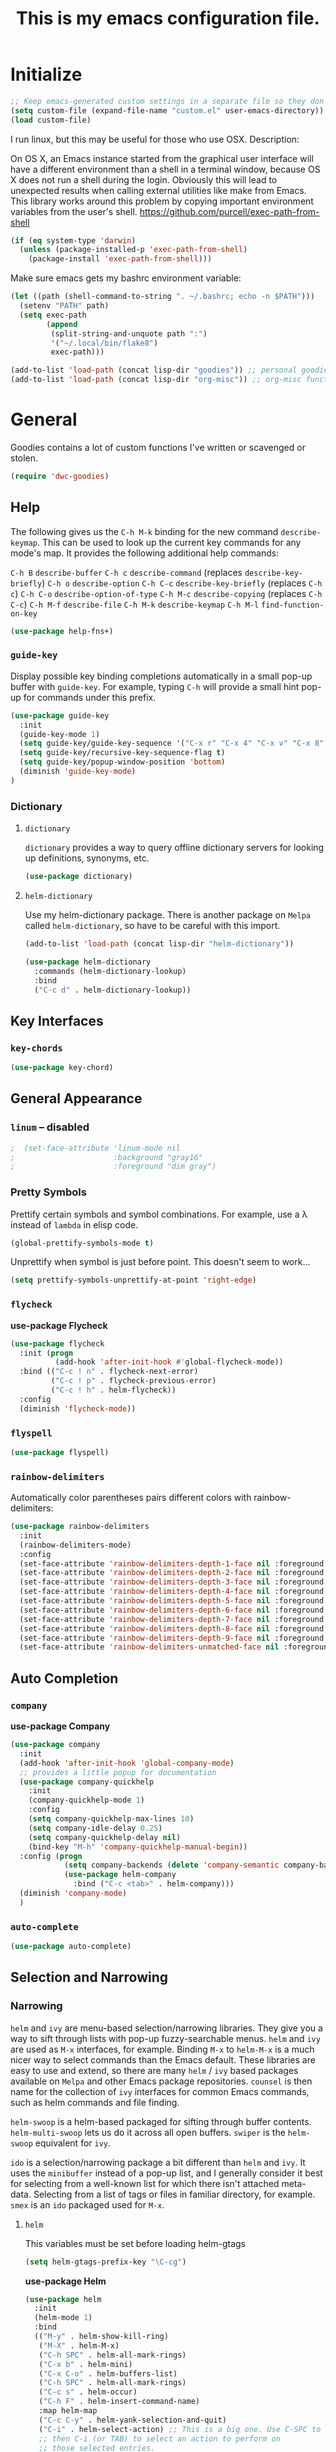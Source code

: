 #+Title: This is my emacs configuration file.

* Initialize

#+begin_src emacs-lisp
;; Keep emacs-generated custom settings in a separate file so they don't pollute init.el
(setq custom-file (expand-file-name "custom.el" user-emacs-directory))
(load custom-file)
#+end_src

I run linux, but this may be useful for those who use OSX. Description:

On OS X, an Emacs instance started from the graphical user
interface will have a different environment than a shell in a
terminal window, because OS X does not run a shell during the
login. Obviously this will lead to unexpected results when
calling external utilities like make from Emacs.
This library works around this problem by copying important
environment variables from the user's shell.
https://github.com/purcell/exec-path-from-shell

#+BEGIN_SRC emacs-lisp
(if (eq system-type 'darwin)
  (unless (package-installed-p 'exec-path-from-shell)
    (package-install 'exec-path-from-shell)))
#+END_SRC

Make sure emacs gets my bashrc environment variable:

#+begin_src emacs-lisp
  (let ((path (shell-command-to-string ". ~/.bashrc; echo -n $PATH")))
    (setenv "PATH" path)
    (setq exec-path
          (append
           (split-string-and-unquote path ":")
           '("~/.local/bin/flake8")
           exec-path)))
#+end_src

#+begin_src emacs-lisp
(add-to-list 'load-path (concat lisp-dir "goodies")) ;; personal goodies
(add-to-list 'load-path (concat lisp-dir "org-misc")) ;; org-misc functions
#+end_src

* General

  Goodies contains a lot of custom functions I've written or scavenged or
  stolen.

#+begin_src emacs-lisp
  (require 'dwc-goodies)
#+end_src

** Help

   The following gives us the ~C-h M-k~ binding for the new command
   ~describe-keymap~. This can be used to look up the current key commands for any
   mode's map. It provides the following additional help commands:

     =C-h B=    ~describe-buffer~
     =C-h c=    ~describe-command~          (replaces ~describe-key-briefly~)
     =C-h o=    ~describe-option~
     =C-h C-c=  ~describe-key-briefly~      (replaces =C-h c=)
     =C-h C-o=  ~describe-option-of-type~
     =C-h M-c=  ~describe-copying~          (replaces =C-h C-c=)
     =C-h M-f=  ~describe-file~
     =C-h M-k=  ~describe-keymap~
     =C-h M-l=  ~find-function-on-key~

#+begin_src emacs-lisp
  (use-package help-fns+)  
#+end_src

*** ~guide-key~

   Display possible key binding completions automatically in a small pop-up
   buffer with ~guide-key~. For example, typing =C-h= will provide a small hint
   pop-up for commands under this prefix.

 #+BEGIN_SRC emacs-lisp
 (use-package guide-key
   :init
   (guide-key-mode 1)
   (setq guide-key/guide-key-sequence '("C-x r" "C-x 4" "C-x v" "C-x 8" "C-x +" "C-w" "C-e" "C-h" "C-c e" "C-c C-v"))
   (setq guide-key/recursive-key-sequence-flag t)
   (setq guide-key/popup-window-position 'bottom)
   (diminish 'guide-key-mode)
 )
 #+END_SRC

*** Dictionary
**** ~dictionary~

     ~dictionary~ provides a way to query offline dictionary servers for looking
     up definitions, synonyms, etc.

#+begin_src emacs-lisp
  (use-package dictionary)
#+end_src

**** ~helm-dictionary~

     Use my helm-dictionary package. There is another package on =Melpa= called
     =helm-dictionary=, so have to be careful with this import.

 #+begin_src emacs-lisp
   (add-to-list 'load-path (concat lisp-dir "helm-dictionary"))
#+end_src

#+begin_src emacs-lisp
   (use-package helm-dictionary
     :commands (helm-dictionary-lookup)
     :bind 
     ("C-c d" . helm-dictionary-lookup))
 #+end_src

** Key Interfaces
*** ~key-chords~

#+begin_src emacs-lisp 
(use-package key-chord)
#+end_src

** General Appearance
*** ~linum~  -- *disabled* 

#+begin_src emacs-lisp 
;  (set-face-attribute 'linum-mode nil 
;                      :background "gray16" 
;                      :foreground "dim gray")
#+end_src

*** Pretty Symbols

    Prettify certain symbols and symbol combinations. For example, use a λ
    instead of =lambda= in elisp code.

#+begin_src emacs-lisp
(global-prettify-symbols-mode t)
#+end_src

Unprettify when symbol is just before point. This doesn't seem to work...

#+begin_src emacs-lisp
(setq prettify-symbols-unprettify-at-point 'right-edge)
#+end_src

*** ~flycheck~

 *use-package Flycheck*
 #+BEGIN_SRC emacs-lisp
 (use-package flycheck
   :init (progn
           (add-hook 'after-init-hook #'global-flycheck-mode))
   :bind (("C-c ! n" . flycheck-next-error)
          ("C-c ! p" . flycheck-previous-error)
          ("C-c ! h" . helm-flycheck))
   :config
   (diminish 'flycheck-mode))
 #+END_SRC

*** ~flyspell~

#+begin_src emacs-lisp
(use-package flyspell)
#+end_src

*** ~rainbow-delimiters~

Automatically color parentheses pairs different colors with rainbow-delimiters:

#+BEGIN_SRC emacs-lisp
  (use-package rainbow-delimiters
    :init
    (rainbow-delimiters-mode)
    :config
    (set-face-attribute 'rainbow-delimiters-depth-1-face nil :foreground "indian red")
    (set-face-attribute 'rainbow-delimiters-depth-2-face nil :foreground "light sea green")
    (set-face-attribute 'rainbow-delimiters-depth-3-face nil :foreground "orchid")
    (set-face-attribute 'rainbow-delimiters-depth-4-face nil :foreground "goldenrod")
    (set-face-attribute 'rainbow-delimiters-depth-5-face nil :foreground "olive drab")
    (set-face-attribute 'rainbow-delimiters-depth-6-face nil :foreground "deep sky blue")
    (set-face-attribute 'rainbow-delimiters-depth-7-face nil :foreground "violet red")
    (set-face-attribute 'rainbow-delimiters-depth-8-face nil :foreground "SeaGreen2")
    (set-face-attribute 'rainbow-delimiters-depth-9-face nil :foreground "chocolate")
    (set-face-attribute 'rainbow-delimiters-unmatched-face nil :foreground "red"))
#+END_SRC

** Auto Completion
*** ~company~

 *use-package Company*
 #+begin_src emacs-lisp
 (use-package company 
   :init
   (add-hook 'after-init-hook 'global-company-mode)
   ;; provides a little popup for documentation
   (use-package company-quickhelp
     :init
     (company-quickhelp-mode 1)    
     :config
     (setq company-quickhelp-max-lines 10)
     (setq company-idle-delay 0.25)
     (setq company-quickhelp-delay nil)
     (bind-key "M-h" 'company-quickhelp-manual-begin))
   :config (progn
             (setq company-backends (delete 'company-semantic company-backends))
             (use-package helm-company
               :bind ("C-c <tab>" . helm-company)))
   (diminish 'company-mode)
   )
 #+end_src

*** ~auto-complete~

 #+begin_src emacs-lisp
 (use-package auto-complete)
 #+end_src

** Selection and Narrowing
*** Narrowing

   ~helm~ and ~ivy~ are menu-based selection/narrowing libraries. They give you a
   way to sift through lists with pop-up fuzzy-searchable menus. ~helm~ and ~ivy~
   are used as =M-x= interfaces, for example. Binding =M-x= to ~helm-M-x~ is a much
   nicer way to select commands than the Emacs default. These libraries are easy
   to use and extend, so there are many ~helm~ / ~ivy~ based packages available on
   =Melpa= and other Emacs package repositories. ~counsel~ is then name for the
   collection of ~ivy~ interfaces for common Emacs commands, such as helm commands
   and file finding.

   ~helm-swoop~ is a helm-based packaged for sifting through buffer
   contents. ~helm-multi-swoop~ lets us do it across all open buffers. ~swiper~ is
   the ~helm-swoop~ equivalent for ~ivy~.

   ~ido~ is a selection/narrowing package a bit different than ~helm~ and ~ivy~. It
   uses the =minibuffer= instead of a pop-up list, and I generally consider it
   best for selecting from a well-known list for which there isn't attached
   meta-data. Selecting from a list of tags or files in familiar directory, for
   example. ~smex~ is an ~ido~ packaged used for =M-x=.

**** ~helm~

  This variables must be set before loading helm-gtags

  #+BEGIN_SRC emacs-lisp
  (setq helm-gtags-prefix-key "\C-cg")
  #+END_SRC

  *use-package Helm*
  #+BEGIN_SRC emacs-lisp
    (use-package helm
      :init
      (helm-mode 1)
      :bind
      (("M-y" . helm-show-kill-ring)
       ("M-X" . helm-M-x)
       ("C-h SPC" . helm-all-mark-rings)
       ("C-x b" . helm-mini)
       ("C-x C-o" . helm-buffers-list)
       ("C-h SPC" . helm-all-mark-rings)
       ("C-c s" . helm-occur)
       ("C-h F" . helm-insert-command-name)
       :map helm-map
       ("C-c C-y" . helm-yank-selection-and-quit)
       ("C-i" . helm-select-action) ;; This is a big one. Use C-SPC to select entries,
       ;; then C-i (or TAB) to select an action to perform on
       ;; those selected entries.
       :map helm-buffer-map
       ("C-c C-k" . helm-buffer-run-kill-buffers))
      :config
      (setq
       ;; scroll 4 lines other window using M-<next>/M-<prior>
       helm-scroll-amount             4   
       ;; search for library in `require' and
       helm-ff-search-library-in-sexp t 
       ;; declare-function' sexp.
       ;; open helm buffer inside current window, not
       helm-split-window-in-side-p    t 
       ;; occupy whole other window
       ;; limit the number of displayed canidates
       helm-candidate-number-limit 500  
       ;; move to end or beginning of source when
       helm-ff-file-name-history-use-recentf t
       ;; reaching top or bottom of source.
       helm-move-to-line-cycle-in-source     t 
       ;; fuzzy matching buffer names when non-nil
       helm-buffers-fuzzy-matching           t   
       ;;  Helm size. Don't want it to be too distracting.
       helm-autoresize-mode                  t
       helm-autoresize-max-height       18
       helm-autoresize-min-height       8)
      (diminish 'helm-mode)
      (set-face-attribute 'helm-candidate-number nil 
                          :background "salmon2" 
                          :foreground "black"))
  #+END_SRC

  Helm-dash is a great package that allows us to look up documentation with
  helm. It is mostly equivalent to Dash, but does not depend on it. Use
  `helm-dash-install-docset' to download a docset fo a particular language (or
  language package).

  #+begin_src emacs-lisp
  (use-package helm-dash)
  #+end_src

  Helm-flx improves helms scoring of results. Helm-fuzzier improves its fuzzy
  matching.
  #+begin_src emacs-lisp
    (use-package helm-flx
      :init (helm-flx-mode 1)
      :config
      (setq helm-flx-for-helm-find-files t ;; t by default
            helm-flx-for-helm-locate t))

    (use-package helm-fuzzier
      :init (helm-fuzzier-mode 1))
  #+end_src

  Helm-swoop is an interface for searching for lines in a buffer using helm

  *use-package helm-swoop*
  #+BEGIN_SRC emacs-lisp
    (use-package helm-swoop
      :init (progn
              (global-set-key (kbd "C-c s") 'helm-swoop)
              (global-set-key (kbd "C-c S") 'helm-multi-swoop-all))
      :config (progn
                ; When doing isearch, hand the word over to helm-swoop
                (define-key isearch-mode-map (kbd "M-i") 'helm-swoop-from-isearch)
                ; From helm-swoop to helm-multi-swoop-all
                (define-key helm-swoop-map (kbd "M-i") 'helm-multi-swoop-all-from-helm-swoop)
                ; Save buffer when helm-multi-swoop-edit complete
                (setq helm-multi-swoop-edit-save t))
                ; If this value is t, split window inside the current window
                (setq helm-swoop-split-with-multiple-windows t)
                ;; Split direcion. 'split-window-vertically or 'split-window-horizontally
                (setq helm-swoop-split-direction 'split-window-vertically)
                ;; If nil, you can slightly boost invoke speed in exchange for text color
                (setq helm-swoop-speed-or-color t)
                ;; Hack to make helm stop pre-inputting search
                (setq helm-swoop-pre-input-function (lambda () nil)))
  #+END_SRC

Can use =TAB= and =C-i= to perform the same action as =RETURN=, but without killing
the ~helm~ process. This is very useful, for example, when you want to sift
through Emacs documentation.

  #+begin_src emacs-lisp
  (define-key helm-map (kbd "C-i") 'helm-execute-persistent-action)  ; make TAB works in terminal
#+end_src


#+begin_src emacs-lisp
  (define-key helm-map (kbd "C-z")  'helm-select-action)             ; list actions using C-z

  (define-key helm-grep-mode-map (kbd "<return>")  'helm-grep-mode-jump-other-window)
  (define-key helm-grep-mode-map (kbd "n")  'helm-grep-mode-jump-other-window-forward)
  (define-key helm-grep-mode-map (kbd "p")  'helm-grep-mode-jump-other-window-backward)


  (when (executable-find "curl")
    (setq helm-google-suggest-use-curl-p t))

  (add-to-list 'helm-sources-using-default-as-input 'helm-source-man-pages)

  (global-set-key (kbd "C-c 7 w") 'helm-wikipedia-suggest)
  (global-set-key (kbd "C-c 7 g") 'helm-google-suggest)
  (global-set-key (kbd "C-c 7 s") 'helm-surfraw)

  ;(global-set-key (kbd "C-c h M-:") 'helm-eval-expression-with-eldoc)
  ;(global-set-key (kbd "C-c h c") 'helm-calcul-expression)

  ;(global-set-key (kbd "C-c h x") 'helm-register)
  ;(global-set-key (kbd "C-x r j") 'jump-to-register)

  (define-key 'help-command (kbd "C-f") 'helm-apropos)
  (define-key 'help-command (kbd "r") 'helm-info-emacs)
  (define-key 'help-command (kbd "C-l") 'helm-locate-library)

  ;;; Save current position to mark ring
  (add-hook 'helm-goto-line-before-hook 'helm-save-current-pos-to-mark-ring)
  #+END_SRC


  Show minibuffer history with Helm
  #+BEGIN_SRC emacs-lisp
  (define-key minibuffer-local-map (kbd "M-p") 'helm-minibuffer-history)
  #+END_SRC


  Navigating file
  #+BEGIN_SRC emacs-lisp
  (define-key global-map [remap find-tag] 'helm-etags-select)

  (define-key global-map [remap list-buffers] 'helm-buffers-list)
  #+END_SRC


  Use Helm to list eshell history:
  #+BEGIN_SRC emacs-lisp
  (add-hook 'eshell-mode-hook
            (lambda ()
                (local-set-key (kbd "C-c C-l") 'helm-eshell-history)))
  #+END_SRC


  Fuzzy matching for elisp helm completion. E.g., (helm-M-x "fi ile") will have "find-file" as one of the possible completions.
  #+BEGIN_SRC emacs-lisp
  (setq helm-lisp-fuzzy-completion t)
  #+END_SRC

***** ~helm-buffers-list~ 

Make helm-buffers-list sort the buffers.

#+begin_src emacs-lisp
  (defun dwc-helm-source-buffers (buffers)
    "Return sorted source-buffers.  Helm will not sort results by default."
    (let ((last-used (subseq buffers 0 (min 5 (length buffers))))
          (buffers (subseq buffers (min 6 (length buffers))))
          dired-buffers
          other-buffers
          (buf-sort (lambda (bufs)
                      (cl-sort bufs
                               (lambda (a b)
                                 (or (< (length a) (length b))
                                     (and (= (length a) (length b))
                                          (string-lessp a b))))))))
      (dolist (buf buffers)
        (if (with-current-buffer buf
              (eq major-mode 'dired-mode))
            (push buf dired-buffers)
          (push buf other-buffers)))
      (append
       (funcall buf-sort last-used)
       (funcall buf-sort other-buffers)
       (funcall buf-sort dired-buffers))))

  (defun helm-buffers-sort-dired-buffers (orig-fun &rest args)
    (dwc-helm-source-buffers (apply orig-fun args)))

  (advice-add 'helm-buffers-sort-transformer :around 'helm-buffers-sort-dired-buffers)
#+end_src

Make helm-buffers-list 

#+begin_src emacs-lisp
  (add-hook 'after-init-hook 
            (lambda ()
              (set-face-attribute 'helm-buffer-directory nil 
                                  :background nil :underline t 
                                  :foreground "#00bfff")))
#+end_src

**** ~ido~

  I prefer Ido for find-file. 

  #+begin_src emacs-lisp
    (ido-mode t)
    (bind-key* "C-x C-f" 'ido-find-file)
 #+end_src

  Ido should save its files where everything else does!

 #+begin_src emacs-lisp
   (setq-default ido-save-directory-list-file (concat saveplace-dir "ido.last"))
  #+end_src

***** ~smex~

      Use smart-M-x for =M-x=.

 #+begin_src emacs-lisp
   (use-package smex
     :init (global-set-key (kbd "M-x") 'smex)
     :config 
     (smex-initialize))
 #+end_src

**** ~ivy~

  #+begin_src emacs-lisp
    (use-package ivy
      :init
      (use-package counsel
        :config
        :bind*
        ("C-x y" . counsel-org-tag))
      :config
      (setq ivy-height 5)
      (setq ivy-format-function 'ivy-format-function-arrow))
  #+end_src

***** ~swiper~

      Sift through a buffer's contents with ~swiper~.

#+begin_src emacs-lisp
  (use-package swiper)
#+end_src

*** Jumping
   
    Move cursor immediately to a given location. ~avy~ and ~ace~ are different
    approaches to the same idea. They overlay letters on top of all character
    instances to which you'd like to jump. ~jump-char~ allows us to jump to
    nearest character, forward or backward; same idea, but goes to the nearest
    character instead of requiring that you specify the character. ~ace-isearch~
    wraps ~isearch~ such that for searches > 6 characters in length, isearch
    automatically switches to ~swiper~ otherwise.

**** ~avy~

     ~avy-goto-char-timer~, bound to =C-m=, is the main takeaway from ~avy~, in my
     opinion. Use it to quickly jump between static buffers.

#+begin_src emacs-lisp
  ;; Need this to bind to C-m. 
  ;; Otherwise Emacs confuses C-m with Return
  (define-key input-decode-map [?\C-m] [C-m])

  (use-package avy
    :init
    :config
    (setq avy-timeout-seconds .2)
    :bind*
    (("C-j w" . avy-kill-region)
     ("C-j W" . avy-copy-region)
     ("C-j L" . avy-kill-whole-line)
     ("C-j l" . avy-copy-line)
     ("C-l"   . avy-goto-line)
     ("<C-m>" . avy-goto-char-timer)
     ("C-."   . avy-goto-char)))
#+end_src

**** ~ace~

   Jump quickly to any word using just two key strokes with ace-jump-mode:

   #+BEGIN_SRC emacs-lisp
     (use-package ace-jump-mode
       :config
       (use-package ace-jump-zap
       :commands ace-jump-zap-to-char 
                 ace-jump-zap-up-to-char)
       :bind*
       (("C-j K" . ace-jump-zap-to-char)
        ("C-j k" . ace-jump-zap-up-to-char)))
   #+END_SRC

**** ~ace-isearch~

  This is a mix of ~ace-isearch~, ~helm-swoop~, and ~avy~. Pretty cool. If only
  one key is searched, it will use ace, if more than one and less than 6
  are serached, it will use good ol' isearch, if more than 6 are
  searched, it will use helm-swoop. Nice idea.

  #+begin_src emacs-lisp
    (use-package ace-isearch
      :init 
      (global-ace-isearch-mode)
      :config
      (setq ace-isearch-use-jump nil))
  #+end_src

  Use ~swiper~ instead of ~helm-swoop~.

#+begin_src emacs-lisp
  (defun ace-isearch-swiper-from-isearch ()
    "Invoke `helm-swoop' from ace-isearch."
    (interactive)
    (let (($query (if isearch-regexp
                      isearch-string
                    (regexp-quote isearch-string))))
      (let (search-nonincremental-instead)
        (ignore-errors (isearch-exit)))
      (swiper $query)))

  (setq ace-isearch-function-from-isearch 'ace-isearch-swiper-from-isearch)
#+end_src

**** ~jump-char~

#+begin_src emacs-lisp
  (use-package jump-char
    :commands jump-char-forward jump-char-backward
    :bind*
    (("M-s" . jump-char-forward)
     ("M-r" . jump-char-backward))
    :config
    (key-chord-define-global "js" 'jump-char-forward)
    (key-chord-define-global "jr" 'jump-char-backward))
#+end_src

** Grep

Load and configure the rgrep code in goodies. I believe it's from John Wiegley.

#+begin_src emacs-lisp
(require 'rgrep)

(eval-after-load "grep"
  '(defadvice grep-mode (after grep-register-match-positions activate)
     (add-hook 'compilation-filter-hook 'grep-register-match-positions nil t)))

(eval-after-load "multiple-cursors"
  '(add-to-list 'mc--default-cmds-to-run-once 'mc/add-cursors-to-all-matches))

(eval-after-load "wgrep"
  '(define-key wgrep-mode-map (kbd "C-c C-æ") 'mc/add-cursors-to-all-matches))

(eval-after-load "grep"
  '(progn
     ;; Don't recurse into some directories
     (add-to-list 'grep-find-ignored-directories "target")
     (add-to-list 'grep-find-ignored-directories "node_modules")
     (add-to-list 'grep-find-ignored-directories "vendor")

     ;; Add custom keybindings
     (define-key grep-mode-map "q" 'rgrep-quit-window)
     (define-key grep-mode-map (kbd "C-<return>") 'rgrep-goto-file-and-close-rgrep)
     (define-key grep-mode-map (kbd "C-x C-s") 'wgrep-save-all-buffers)

     ;; Use same keybinding as occur
     (setq wgrep-enable-key "e")))

#+end_src

* Windowing
** Basic Settings
Remaps the other-window command. In general, commands with consecutive 
#+begin_src emacs-lisp 
  (global-set-key (kbd "C-x o") 'other-window)
  (global-set-key (kbd "C-x O") 'other-frame)
  (global-set-key (kbd "C-c b") 'switch-to-other-buffer)
  (global-set-key (kbd "C-x w t") 'transpose-windows)
#+end_src

Quickly move the cursor to the first instance of a character with iy-go-to-char:
#+begin_src emacs-lisp
(use-package iy-go-to-char
  :init (progn
          (key-chord-define-global "zl" 'iy-go-to-char)
          (key-chord-define-global "zj" 'iy-go-to-char-backward))
  )
#+end_src

#+begin_src emacs-lisp
  (defun safe-file-visit-hook ()
    "If a file is over a given size, make the buffer read only."
    (when (> (buffer-size) (* 1024 1024))
      (print 
       "Buffer set to read-only mode due to its size. See `safe-file-visit-hook'.")
      (setq buffer-read-only t)
      (buffer-disable-undo)
      (fundamental-mode)))

  (add-hook 'find-file-hook 'safe-file-visit-hook)
#+end_src


General navigation bindings:
#+begin_src emacs-lisp
;(key-chord-define-global "fp" 'find-file-at-point)

(global-unset-key (kbd "C-x 5 0"))
(global-set-key (kbd "C-x 5 DEL") 'delete-frame)

(global-unset-key (kbd "C-x 0"))
(global-set-key (kbd "C-x DEL") 'delete-window)
#+end_src


Key bindings for other files:
#+begin_src emacs-lisp
(global-set-key (kbd "C-c o f e")
                (lambda ()
                  (interactive)
                  (dwc-find-file-other-frame "~/.emacs.d/init.el")
                  (split-window-horizontally)
                  (windmove-right)
                  (find-file "~/.emacs.d/custom/")))
(global-set-key (kbd "C-c o f C-e")
                (lambda ()
                  (interactive)
                  (find-file-other-window "~/.emacs.d/custom/")))

(define-key org-mode-map (kbd "C-c o i") nil)
(global-set-key (kbd "C-c o i")
                (lambda () (interactive) (find-file "~/.emacs.d/init.el")))
(global-set-key (kbd "C-c o C-i")
                (lambda ()
                  (interactive)
                  (find-file-other-window "~/.emacs.d/init.el")))

(global-set-key (kbd "C-c o c")
                (lambda () (interactive) (find-file "~/.emacs.d/config.org")))
(global-set-key (kbd "C-c o C-c")
                (lambda ()
                  (interactive)
                  (find-file-other-window "~/.emacs.d/config.org")))
#+end_src

** General Appearance
*** Fringe

The fringe is the area on the left and right edge of Emacs windows. 

#+begin_src emacs-lisp
  (setq fringe-mode '(4 . 4)) ;; set default fringe width to be 4 pixels on both sides
#+end_src

*** Cursor

Change cursor when idle or in a different buffer. I like the vertical bar
cursor, so this is nice when I need to find my cursor after not looking at the
screen for minute.

#+begin_src emacs-lisp
  (use-package cursor-chg
    :init
    (curchg-toggle-cursor-type-when-idle)
    (setq curch-idle-interval 0.5))
#+end_src

** Selection and Narrowing
*** ~ace-window~

 Jump quickly between windows and frames using just two key strokes
 with ace-window. Essential package:

 #+BEGIN_SRC emacs-lisp
   (defun my/other-window ()
     (other-window 1))

   (use-package ace-window
     :commands ace-window
     :bind
     (("C-o" . ace-window))
     :config
     (setq aw-scope 'frame
           aw-background t
           aw-keys '(?j ?k ?l ?\; ?s ?d ?f ?g)
           aw-dispatch-alist '((?x aw-delete-window " Ace - Delete Window")
                               (?m aw-swap-window " Ace - Swap Window")
                               (?n aw-flip-window)
                               (?v aw-split-window-vert " Ace - Split Vert Window")
                               (?b aw-split-window-horz " Ace - Split Horz Window")
                               (?i delete-other-windows " Ace - Maximize Window")
                               (?o my/other-window " Ace - Other window"))))
 #+END_SRC

*** ~windmove~

 Navigate windows directionally with wind-move:

 #+BEGIN_SRC emacs-lisp
   (use-package windmove
     :commands
     ;; Here because alternative commands (key chords) do not trigger package autoload.
     (windmove-left windmove-right windmove-up windmove-down)
     :init
     (bind-keys
      ("C-x w j" . windmove-left)
      ("C-x w l" . windmove-right)
      ("C-x w i" . windmove-up)
      ("C-x w k" . windmove-down)))
 #+END_SRC

*** ~ace-popup-menu~

#+begin_src emacs-lisp
(use-package ace-popup-menu)
#+end_src

*** ~shackle~

    Great package. It allows you to configure how popup messages are
    handled. For instance, please stop creating the magit status buffer in
    another window.

#+begin_src emacs-lisp
      (use-package shackle
        :config
        (shackle-mode 1)
        (setq 
         helm-display-function 'pop-to-buffer
         shackle-default-rule '(:same t :inhibit-window-quit t)
         shackle-rules
              `(;; Util
                ("^\\*.+-Profiler-Report .+\\*$"
                 :align below :size 0.3 :regexp t)
                ("*esup*"
                 :align below :size 0.4 :noselect t :inhibit-window-quit nil)
                ("*minor-modes*"
                 :align below :size 0.5 :noselect t :inhibit-window-quit nil)
                ("*eval*"
                 :align below :size 16  :noselect t :inhibit-window-quit nil)
                ;; Helm
                ("\\`\\*helm.*?\\*\\'" :regexp t :align t :size 0.4)
                ;; Emacs
                ("*Pp Eval Output*"
                 :align below :size 0.3 :inhibit-window-quit nil)
                ("*Apropos*"
                 :align below :size 0.3 :inhibit-window-quit t)
                ("*Backtrace*"
                 :align below :size 25  :noselect t :inhibit-window-quit nil)
                ("*Help*"
                 :align right :size 80 :select t)
                ("\\*Help[R]*\\*" :align right :size 80 :select t)
                ("*Messages*"
                 :align below :size 15  :select t :inhibit-window-quit nil)
                ("*Warnings*"
                 :align below :size 10  :noselect t :inhibit-window-quit nil)
                (compilation-mode
                 :align below :size 15  :noselect t :inhibit-window-quit nil)
                (eww-mode
                 :align below :size 30  :select t :inhibit-window-quit nil)
                ("*command-log*"
                 :align right :size 28  :noselect t :inhibit-window-quit nil)
                ;; vcs
                ("*vc-diff*"
                 :align below :size 15  :noselect t :inhibit-window-quit nil)
                ("*vc-change-log*"
                 :align below :size 15  :select t :inhibit-window-quit nil)
                (vc-annotate-mode    :same t :inhibit-window-quit nil)
                ("\\*Org Agenda\\*" :select t :inhibit-window-quit t))))
#+end_src

Emacs 25.1+ properly shows the completion window at the bottom of the current
frame.

#+begin_src emacs-lisp
  (unless (version< emacs-version "25.1")
    (push '("*Completions*"     :align below :size 30  :noselect t) 
          shackle-rules))
#+end_src

*** ~zygospore~

#+BEGIN_SRC emacs-lisp
(use-package zygospore
  :bind ("C-x 1" . zygospore-toggle-delete-other-windows))
#+END_SRC

** Saving and Restoring

*** ~desktop-save~ 

#+begin_src emacs-lisp
  (desktop-save-mode 1)

  (setq desktop-basefilename "emacs.desktop"
        desktop-path `(,saveplace-dir))
#+end_src

* Editing

    Use my goodies repository for some stuff I like to use, for instance,
    ~helm-insert-color-name~, for selecting colors and inserting their name at
    point.

#+begin_src emacs-lisp
  (add-to-list 'load-path (concat lisp-dir "goodies"))
  (unless (require 'dwc-goodies nil t)
    (warn "Could not load dwc-goodies"))
#+end_src

** Basic Settings

#+BEGIN_SRC emacs-lisp
  (setq global-mark-ring-max 5000      ; increase mark ring to contains 5000 entries
        mark-ring-max 10000            ; increase kill ring to contains 10000 entries
        mode-require-final-newline t   ; add a newline to end of file
        tab-width 4                    ; default to 4 visible spaces to display a tab
        kill-ring-max 10000            ; increase kill-ring capacity
        kill-whole-line t)             ; if NIL, kill whole line and move the next line up
#+END_SRC

~electric-indent-mode~ provides on-the-fly re-indentation

#+BEGIN_SRC emacs-lisp
  (setq electric-indent-mode nil)
#+END_SRC

*DISABLED* /what does this do?/

#+BEGIN_SRC emacs-lisp
;  (put 'downcase-region 'disabled nil)
;  (put 'upcase-region 'disabled nil)
#+END_SRC

Delete tabs with backspace

#+BEGIN_SRC emacs-lisp
  (setq backward-delete-char-untabify-method 'hungry)
#+END_SRC

Use space to indent by default

#+BEGIN_SRC emacs-lisp
  (setq-default indent-tabs-mode nil)
#+END_SRC

Set appearance of a tab that is represented by 4 spaces

#+BEGIN_SRC emacs-lisp
  (setq-default tab-width 4)
#+END_SRC

*** Parentheses

 #+BEGIN_SRC emacs-lisp
   (show-paren-mode 1)
 #+END_SRC

**** ~smartparens~

 #+BEGIN_SRC emacs-lisp
     (use-package smartparens
       :config
       ;; These are loaded from a file because currently smartparens isn't
       ;; handling escaped quotations in org well. Funnily enough, smartparens
       ;; binds requires that I bind to a quotation, which requires an escaped
       ;; quotation :O
       (load-file (concat lisp-dir "sp-binds.el"))
       (sp-pair "'" nil :when '(not (eq major-mode (or 'org-mode 'lisp-mode))) :actions nil) 
       (sp-pair "`" nil :when '(not (eq major-mode (or 'org-mode 'lisp-mode))) :actions nil) 

       (setq sp-base-key-bindings 'paredit)
       (setq sp-autoskip-closing-pair 'always)
       (setq sp-hybrid-kill-entire-symbol nil)
       (setq sp-backward-delete-char 'paredit-backward-delete)
       (sp-use-paredit-bindings)

       (show-smartparens-global-mode +1)
       (smartparens-global-mode 1)

       (add-hook 'prog-mode-hook 'turn-on-smartparens-mode)
       (add-hook 'markdown-mode-hook 'turn-on-smartparens-strict-mode)

       (diminish 'smartparens-mode))
 #+END_SRC

 Delete sexp:

 #+BEGIN_SRC emacs-lisp
   (defun sp-delete-sexp ()
     "Deletes sexp at point. Does not save to kill ring."
     (interactive)
     (sp-kill-sexp)
     (pop kill-ring))
 #+END_SRC


 Backward delete sexp:

 #+BEGIN_SRC emacs-lisp
   (defun sp-backward-delete-sexp ()
     "Deletes sexp at point. Does not save to kill ring."
     (interactive)
     (sp-backward-kill-sexp)
     (pop kill-ring))
 #+END_SRC

*** Useful Packages
**** ~volatile-highlights~

 #+BEGIN_SRC emacs-lisp
 (use-package volatile-highlights
   :config
   (volatile-highlights-mode t)
   (diminish 'volatile-highlights-mode))
 #+END_SRC

**** ~clean-auto-indent-mode~

 #+BEGIN_SRC emacs-lisp
 (use-package clean-aindent-mode
   :commands clean-aindent-mode
   :init
   (add-hook 'prog-mode-hook 'clean-aindent-mode))
 #+END_SRC

**** ~dtrt-indent~

 #+BEGIN_SRC emacs-lisp
 (use-package dtrt-indent
   :config
   (setq dtrt-indent-verbosity 0)
   (dtrt-indent-mode 1))
 #+END_SRC

**** ~ws-butler~

 #+BEGIN_SRC emacs-lisp
 (use-package ws-butler
   :commands ws-butler
   :init
   (add-hook 'c-mode-common-hook 'ws-butler-mode)
   (add-hook 'text-mode 'ws-butler-mode)
   (add-hook 'fundamental-mode 'ws-butler-mode)
   (add-hook 'prog-mode-hook 'ws-butler-mode))
 #+END_SRC

**** ~anzu~

 #+BEGIN_SRC emacs-lisp
 (use-package anzu
   :commands
   (anzu-query-replace
    anzu-query-replace-regexp)
   :init
   ;; Bindings
   (bind-key "M-%" 'anzu-query-replace)
   (bind-key "C-M-%" 'anzu-query-replace-regexp)
   :config
   (global-anzu-mode)
   )
 #+END_SRC

**** ~iedit~

     When ~iedit~ mode is turned on, all the occurrences of the current region in
     the buffer (possibly narrowed) or a region are highlighted.  If one
     occurrence is modified, the change are applied to all other occurrences
     simultaneously.

 #+BEGIN_SRC emacs-lisp
 (use-package iedit
   :commands iedit-mode
   :init
   (bind-key "C-x ;" 'iedit-mode)
   :config
   (setq iedit-toggle-key-default nil))
 #+END_SRC

**** ~expand-region~

 #+BEGIN_SRC emacs-lisp
     (use-package expand-region
       :commands er/expand-region
       :init
   ;    (key-chord-define-global ";l" 'er/expand-region)
       )
 #+END_SRC

**** ~duplicate-thing~

 #+BEGIN_SRC emacs-lisp
 (use-package duplicate-thing
   :commands duplicate-thing
   :init
   (bind-key "M-c" 'duplicate-thing))
 #+END_SRC

** Key commands
*** General

    Automatically indent when pressing =return=.

#+BEGIN_SRC emacs-lisp
(global-set-key (kbd "RET") 'newline-and-indent)
#+END_SRC

Activate whitespace-mode to view all whitespace characters

#+BEGIN_SRC emacs-lisp
(global-set-key (kbd "C-c w") 'whitespace-mode)
#+END_SRC

Delete region command is useful sometimes where <delete> doesnt work

#+BEGIN_SRC emacs-lisp
(global-set-key (kbd "C-c <delete>") 'delete-region)
#+END_SRC

*** Narrowing

#+BEGIN_SRC emacs-lisp
(global-set-key (kbd "C-x n d") 'narrow-to-defun)
(global-set-key (kbd "C-x n r") 'narrow-to-region)
(global-set-key (kbd "C-x n w") 'widen)
#+END_SRC

** Diffing

Show whitespace in diff-mode

#+BEGIN_SRC emacs-lisp
  (add-hook 'diff-mode-hook (lambda ()
                              (setq-local whitespace-style
                                          '(face tabs tab-mark
                                            spaces space-mark trailing
                                            indentation::space
                                            indentation::tab
                                            newline newline-mark))
                              (whitespace-mode 1)))
#+END_SRC

** Undoing/Redoing
*** ~undo-tree~

 #+BEGIN_SRC emacs-lisp
 (use-package undo-tree
   :config
   (global-undo-tree-mode)
   (diminish 'undo-tree-mode))
 #+END_SRC

** Snippet expansion
*** ~yasnippet~

    ~yasnippet~ gives us snippet expansions. You can define your own, and they live in the
    =~/.emacs.d/snippets/= directory. Snippets are performed with the ~C-c k~ binding. So the string
    =src= might expand to a generic our source block markup, offer you some completion opportunities
    that you can fill out and tab through, then leave you between the begin__{}src_{}_

 #+BEGIN_SRC emacs-lisp
     (use-package yasnippet
       :commands
       (yas-exit-all-snippets
        yas/goto-end-of-active-field    ;; Defined below
        yas/goto-start-of-active-field  ;; Defined below
        yas-expand)
       :init
       (yas-global-mode 1)
       ;; Bindings
       (bind-key "<return>" 'yas-exit-all-snippets yas-keymap)
       (bind-key "C-e" 'yas/goto-end-of-active-field yas-keymap)
       (bind-key "C-a" 'yas/goto-start-of-active-field yas-keymap)
       (bind-key [(tab)] 'nil yas-minor-mode-map)
       (bind-key (kbd "TAB") 'nil yas-minor-mode-map)
       (bind-key (kbd "C-c k") 'yas/expand yas-minor-mode-map) ;; this is redefined because an elpy bug breaks yas-expand with tab
       :functions (yas/goto-end-of-active-field yas/goto-start-of-active-field)
       :config
       (progn
         (setq yas-verbosity 1) ;; No need to be so verbose
         (setq yas-wrap-around-region nil) ;; Wrap around region
         (setq yas-prompt-functions '(yas/ido-prompt yas/completing-prompt))
         (defun my/yas-term-hook ()
           (setq yas-dont-activate t))
         (add-hook 'term-mode-hook 'my/yas-term-hook)
         (defun my/yas-before-hook ()
           (when (eq yas-minor-mode t) (expand-abbrev))
           (setq snippet-mode-abbrev-table org-abbrev-table))
         (add-hook 'yas-before-expand-snippet-hook 'my/yas-before-hook)
         (defun my/yas-after-hook ()
             (setq snippet-mode-abbrev-table local-abbrev-table))
         (add-hook 'yas-after-exit-snippet-hook 'my/yas-after-hook)))
 #+end_src

 Inter-field navigation:

 #+begin_src emacs-lisp
 ;; Go to end of active field
 (defun yas-goto-end-of-active-field ()
   (interactive)
   (let* ((snippet (car (yas--snippets-at-point)))
          (position (yas--field-end (yas--snippet-active-field snippet))))
     (if (= (point) position)
         (move-end-of-line 1)
       (goto-char position))))

 ;; Go to start of active field
 (defun yas-goto-start-of-active-field ()
   (interactive)
   (let* ((snippet (car (yas--snippets-at-point)))
          (position (yas--field-start (yas--snippet-active-field snippet))))
     (if (= (point) position)
         (move-beginning-of-line 1)
       (goto-char position))))

 (define-key yas-keymap (kbd "C-a") 'yas/goto-start-of-active-field)
 (define-key yas-keymap (kbd "C-e") 'yas/goto-end-of-active-field)
 #+end_src

*** ~hippie-expand~

#+BEGIN_SRC emacs-lisp
;; Hippie expand-file-name
(global-set-key (kbd "M-/") 'hippie-expand)
;; Lisp-friendly hippie expand
(setq hippie-expand-try-functions-list
      '(try-expand-dabbrev
        try-expand-dabbrev-all-buffers
        try-expand-dabbrev-from-kill
        try-complete-lisp-symbol-partially
        try-complete-lisp-symbol))
#+END_SRC

** Non-ASCII symbols
*** Encoding defaults

#+BEGIN_SRC emacs-lisp
      (set-terminal-coding-system 'utf-8)
      (set-keyboard-coding-system 'utf-8)
      (set-language-environment "UTF-8")
      (prefer-coding-system 'utf-8)
      (set-default-coding-systems 'utf-8)
#+END_SRC

#+BEGIN_SRC emacs-lisp
      (setq-default indent-tabs-mode nil)
      (delete-selection-mode)
      (global-set-key (kbd "RET") 'newline-and-indent)
#+END_SRC

*** Key translations

    These are some keyboard translations for symbol assertions. Mostly this is just
    for English → Greek symbol translation. Need to insert an =alpha=? Type =C-c u= and
    then the =a= key.

#+begin_src emacs-lisp
  (define-key key-translation-map (kbd "C-c u p")       (kbd "φ"))
  (define-key key-translation-map (kbd "C-c u x")       (kbd "ξ"))
  (define-key key-translation-map (kbd "C-c u i")       (kbd "∞"))
  (define-key key-translation-map (kbd "C-c u l")       (kbd "λ"))
  (define-key key-translation-map (kbd "C-c u a")       (kbd "α"))
  (define-key key-translation-map (kbd "C-c u b")       (kbd "β"))
  (define-key key-translation-map (kbd "C-c u e")       (kbd "ε"))
  (define-key key-translation-map (kbd "C-c u d")       (kbd "δ"))
  (define-key key-translation-map (kbd "C-c u z")       (kbd "ζ"))
  (define-key key-translation-map (kbd "C-c u s")       (kbd "σ"))
  (define-key key-translation-map (kbd "C-c u <right>") (kbd "→"))
  (define-key key-translation-map (kbd "C-c u <left>")  (kbd "←"))
  (define-key key-translation-map (kbd "C-c u <up>")    (kbd "↑"))
  (define-key key-translation-map (kbd "C-c u <down>")  (kbd "↓"))
#+end_src

*** ~abbrev-mode~

#+BEGIN_SRC emacs-lisp
  (define-abbrev-table 'global-abbrev-table '(("alpha" "α")
                                              ("inf" "∞")
                                              ("ar" "→")
                                              ("lambda" "λ")))
  (abbrev-mode 1)
#+END_SRC

*** ~char-menu~

    ~char-menu~ is a useful package that presents a pop-up buffer for selecting
    non-ascii symbols. They can be categorized, and in that way easily organized,
    filtered and selected. Bound to =C-c u <RET>= by default.

#+BEGIN_SRC emacs-lisp
  (use-package char-menu
    :commands char-menu
    :bind
    (("C-c u <RET>" . char-menu))
    :config
    (setq char-menu '((" Basic"      "—" "‘’" "“”" "…" "«»" "–")
                      (" Typography" "•" "©" "†" "‡" "°" "·" "§" "№" "★")
                      (" Math"       "≈" "≡" "≠" "∞" "×" "±" "∓" "÷" "√" "≤" "≥")
                      (" Arrows"     "←" "→" "↑" "↓" "⇐" "⇒" "⇑" "⇓")
                      (" Greek"      "α" "β" "Y" "δ" "ε" "ζ" "η" "θ" "ι" "κ" "λ" "μ"
                                     "ν" "ξ" "ο" "π" "ρ" "σ" "τ" "υ" "φ" "χ" "ψ" "ω"))))
#+END_SRC

#+RESULTS:

** Functions
*** just-one-space

#+begin_src emacs-lisp
(defun just-one-space-in-region (beg end) 
  "Replace all whitespace in the region with single spaces"
  (interactive "r")
  (save-excursion
    (save-restriction
      (narrow-to-region beg end)
      (goto-char (point-min))
      (while (re-search-forward "\\s-+" nil t)
        (replace-match " ")))))
#+end_src

*** unfill-paragraph

#+begin_src emacs-lisp
  ;;; Stefan Monnier <foo at acm.org>. It is the opposite of fill-paragraph
  (defun unfill-paragraph (&optional region)
    "Takes a multi-line paragraph and makes it into a single line of text."
    (interactive (progn (barf-if-buffer-read-only) '(t)))
    (let ((fill-column (point-max)))
      (fill-paragraph nil region)))

  (define-key global-map (kbd "M-Q") 'unfill-paragraph)
#+end_src

*** die-tabs

#+BEGIN_SRC emacs-lisp
(defun die-tabs ()
"use 2 spaces for tabs"
  (interactive)
  (set-variable 'tab-width 2)
  (mark-whole-buffer)
  (untabify (region-beginning) (region-end))
  (keyboard-quit))
#+END_SRC

*** prelude-move-beginning-of-line

#+BEGIN_SRC emacs-lisp
;; Customized functions
(defun prelude-move-beginning-of-line (arg)
  "Move point back to indentation of beginning of line.

Move point to the first non-whitespace character on this line.
If point is already there, move to the beginning of the line.
Effectively toggle between the first non-whitespace character and
the beginning of the line.

If ARG is not nil or 1, move forward ARG - 1 lines first. If
point reaches the beginning or end of the buffer, stop there."
  (interactive "^p")
  (setq arg (or arg 1))

  ;; Move lines first
  (when (/= arg 1)
    (let ((line-move-visual nil))
      (forward-line (1- arg))))

  (let ((orig-point (point)))
    (back-to-indentation)
    (when (= orig-point (point))
      (move-beginning-of-line 1))))

(global-set-key (kbd "C-a") 'prelude-move-beginning-of-line)
#+END_SRC

*** defadvice kill-ring-save

#+BEGIN_SRC emacs-lisp
(defadvice kill-ring-save (before slick-copy activate compile)
  "When called interactively with no active region, copy a single
line instead."
  (interactive
   (if mark-active (list (region-beginning) (region-end))
     (message "Copied line")
     (list (line-beginning-position)
           (line-beginning-position 2)))))
#+END_SRC

*** defadvice kill-region

#+BEGIN_SRC emacs-lisp
(defadvice kill-region (before slick-cut activate compile)
  "When called interactively with no active region, kill a single
  line instead."
  (interactive
   (if mark-active (list (region-beginning) (region-end))
     (list (line-beginning-position)
           (line-beginning-position 2)))))
#+END_SRC

*** defadvice kill-line

#+BEGIN_SRC emacs-lisp
;; kill a line, including whitespace characters until next non-whiepsace character
;; of next line
(defadvice kill-line (before check-position activate)
  (if (member major-mode
              '(emacs-lisp-mode scheme-mode lisp-mode
                                c-mode c++-mode objc-mode
                                latex-mode plain-tex-mode))
      (if (and (eolp) (not (bolp)))
          (progn (forward-char 1)
                 (just-one-space 0)
                 (backward-char 1)))))
#+END_SRC

*** variables

yank-indent-modes
#+BEGIN_SRC emacs-lisp
;; taken from prelude-editor.el
;; automatically indenting yanked text if in programming-modes
(defvar yank-indent-modes
  '(LaTeX-mode TeX-mode)
  "Modes in which to indent regions that are yanked (or yank-popped).
Only modes that don't derive from `prog-mode' should be listed here.")
#+END_SRC

yank-indent-blacklisted-modes
#+BEGIN_SRC emacs-lisp
(defvar yank-indent-blacklisted-modes
  '(python-mode slim-mode haml-mode)
  "Modes for which auto-indenting is suppressed.")
#+END_SRC

yank-advised-indent-threshol
#+BEGIN_SRC emacs-lisp
(defvar yank-advised-indent-threshold 1000
  "Threshold (# chars) over which indentation does not automatically occur.")
#+END_SRC

yank-advised-indent-function
#+BEGIN_SRC emacs-lisp
(defun yank-advised-indent-function (beg end)
  "Do indentation, as long as the region isn't too large."
  (if (<= (- end beg) yank-advised-indent-threshold)
      (indent-region beg end nil)))
#+END_SRC

*** defadvice yank

#+BEGIN_SRC emacs-lisp
(defadvice yank (after yank-indent activate)
  "If current mode is one of 'yank-indent-modes,
indent yanked text (with prefix arg don't indent)."
  (if (and (not (ad-get-arg 0))
           (not (member major-mode yank-indent-blacklisted-modes))
           (or (derived-mode-p 'prog-mode)
               (member major-mode yank-indent-modes)))
      (let ((transient-mark-mode nil))
        (yank-advised-indent-function (region-beginning) (region-end)))))
#+END_SRC

*** defadvice yank-pop

#+BEGIN_SRC emacs-lisp
(defadvice yank-pop (after yank-pop-indent activate)
  "If current mode is one of `yank-indent-modes',
indent yanked text (with prefix arg don't indent)."
  (when (and (not (ad-get-arg 0))
             (not (member major-mode yank-indent-blacklisted-modes))
             (or (derived-mode-p 'prog-mode)
                 (member major-mode yank-indent-modes)))
    (let ((transient-mark-mode nil))
      (yank-advised-indent-function (region-beginning) (region-end)))))
#+END_SRC

*** indent-buffer

#+BEGIN_SRC emacs-lisp
;; prelude-core.el
(defun indent-buffer ()
  "Indent the currently visited buffer."
  (interactive)
  (indent-region (point-min) (point-max)))
#+END_SRC

*** prelude-indent-sensitive-modes

#+BEGIN_SRC emacs-lisp
;; prelude-editing.el
(defcustom prelude-indent-sensitive-modes
  '(coffee-mode python-mode slim-mode haml-mode yaml-mode)
  "Modes for which auto-indenting is suppressed."
  :type 'list)
#+END_SRC

*** indent-region-or-buffer

#+BEGIN_SRC emacs-lisp
(defun indent-region-or-buffer ()
  "Indent a region if selected, otherwise the whole buffer."
  (interactive)
  (unless (member major-mode prelude-indent-sensitive-modes)
    (save-excursion
      (if (region-active-p)
          (progn
            (indent-region (region-beginning) (region-end))
            (message "Indented selected region."))
        (progn
          (indent-buffer)
          (message "Indented buffer.")))
      (whitespace-cleanup))))

(global-set-key (kbd "C-c i") 'indent-region-or-buffer)
#+END_SRC

*** prelude-get-positions-of-line-or-region

#+BEGIN_SRC emacs-lisp
;; add duplicate line function from Prelude. taken from prelude-core.el.
(defun prelude-get-positions-of-line-or-region ()
  "Return positions (beg . end) of the current line
or region."
  (let (beg end)
    (if (and mark-active (> (point) (mark)))
        (exchange-point-and-mark))
    (setq beg (line-beginning-position))
    (if mark-active
        (exchange-point-and-mark))
    (setq end (line-end-position))
    (cons beg end)))
#+END_SRC

*** prelude-smart-open-line

smart openline

#+BEGIN_SRC emacs-lisp
(defun prelude-smart-open-line (arg)
  "Insert an empty line after the current line.
Position the cursor at its beginning, according to the current mode.
With a prefix ARG open line above the current line."
  (interactive "P")
  (if arg
      (prelude-smart-open-line-above)
    (progn
      (move-end-of-line nil)
      (newline-and-indent))))
#+END_SRC

*** prelude-smart-open-line-above

#+BEGIN_SRC emacs-lisp
(defun prelude-smart-open-line-above ()
  "Insert an empty line above the current line.
Position the cursor at it's beginning, according to the current mode."
  (interactive)
  (move-beginning-of-line nil)
  (newline-and-indent)
  (forward-line -1)
  (indent-according-to-mode))

(global-set-key (kbd "M-o") 'prelude-smart-open-line)
(global-set-key (kbd "M-o") 'open-line)


(add-hook 'emacs-lisp-mode-hook
            (lambda ()
              (set (make-local-variable 'company-backends) '(company-elisp))))
#+END_SRC

*** toggle-comment-on-line

Comment out a line:
#+BEGIN_SRC emacs-lisp
(defun toggle-comment-on-line ()
  "comment or uncomment current line"
  (interactive)
  (comment-or-uncomment-region (line-beginning-position) (line-end-position)))
(key-chord-define-global ";'" 'toggle-comment-on-line)
#+END_SRC

* Software Development

  Show unncessary whitespace that can mess up your diff

#+begin_src emacs-lisp
  (add-hook 'prog-mode-hook (lambda () (interactive) 
                              (setq show-trailing-whitespace 1)))
#+end_src

  ~hs-minor-mode~ gives us the ability to fold and unfold code and comments

#+BEGIN_SRC emacs-lisp
  (add-hook 'prog-mode 'hs-minor-mode)

  (global-set-key (kbd "C-c f t") 'hs-toggle-hiding)
  (global-set-key (kbd "C-c f h") 'hs-hide-block)
  (global-set-key (kbd "C-c f s") 'hs-show-block)
  (global-set-key (kbd "C-c f a h") 'hs-hide-all)
  (global-set-key (kbd "C-c f a s") 'hs-show-all)
#+END_SRC

** General Settings
*** Semantic

#+begin_src emacs-lisp
(semantic-mode 1)

(global-semanticdb-minor-mode 1)

(global-semantic-idle-scheduler-mode 1)

(global-semantic-stickyfunc-mode 1)
#+end_src

*** Compilation

#+BEGIN_SRC emacs-lisp
(global-set-key (kbd "<f5>") (lambda ()
                               (interactive)
                               (setq-local compilation-read-command nil)
                               (call-interactively 'compile)))
#+END_SRC

*** Debugging

#+BEGIN_SRC emacs-lisp
;; Setup GDB
(setq gdb-many-windows t
 ;; Non-nil means display source file containing the main routine at startup
 gdb-show-main t)
#+END_SRC

*** Projectile

#+BEGIN_SRC emacs-lisp
  (use-package projectile
    :config
    (projectile-global-mode)
    (setq-default projectile-enable-caching t
                  projectile-cache-file (concat 
                                         saveplace-dir
                                         "projectile.cache")
                  projectile-known-projects-file (concat 
                                                  saveplace-dir
                                                  "projectile-bookmarks.eld"))
    (diminish 'projectile-mode))

  (use-package helm-projectile
    :config
    (helm-projectile-on)
    (setq projectile-completion-system 'helm)
    (setq projectile-indexing-method 'alien))
#+END_SRC


#+BEGIN_SRC emacs-lisp
(setq tramp-default-method "ssh")
#+END_SRC

*** gtags

#+BEGIN_SRC emacs-lisp
(use-package helm-gtags
  :commands helm-gtags-mode
  :bind
  (("C-c g a" . helm-gtags-tags-in-this-function)
   ("C-j" . helm-gtags-select)
   ("M-." . helm-gtags-dwim)
   ("M-," . helm-gtags-pop-stack)
   ("C-c <" . helm-gtags-previous-history)
   ("C-c >" . helm-gtags-next-history))
  :init
  ; Enable helm-gtags-mode in Eshell for the same reason as above:
  (add-hook 'dired-mode-hook 'helm-gtags-mode)
  ; Enable helm-gtags-mode in languages that GNU Global supports:
  (add-hook 'eshell-mode-hook 'helm-gtags-mode)
  ; Enable helm-gtags-mode in Dired so you can jump to any tag when navigating project
  (add-hook 'c-mode-hook 'helm-gtags-mode)
  (add-hook 'c++-mode-hook 'helm-gtags-mode)
  (add-hook 'java-mode-hook 'helm-gtags-mode)
  :config
  (setq
   helm-gtags-ignore-case t
   helm-gtags-auto-update t
   helm-gtags-use-input-at-cursor t
   helm-gtags-pulse-at-cursor t
   helm-gtags-prefix-key "\C-cg"
   helm-gtags-suggested-key-mapping t)
  )
#+END_SRC

*** comint

#+begin_src emacs-lisp
  (define-key comint-mode-map (kbd "M-r") 'comint-history-isearch-backward)
#+end_src

*** ~EMR~

#+begin_src emacs-lisp
  (use-package emr)
#+end_src

*** JSON

#+begin_src emacs-lisp
(use-package json-snatcher)
(use-package json-reformat)
(use-package json-mode)
#+end_src

** Lisps
*** General Lisp Settings

Define hooks:

#+begin_src emacs-lisp
  ;; General Lisp hook:
  (defun my/general-lisp-hook ()
    (rainbow-delimiters-mode-enable))
#+end_src


Emacs Lisp hook:
#+begin_src emacs-lisp
  ;; General Lisp hook:
  (defun my/emacs-lisp-hook ()
        (my/general-lisp-hook)
        (turn-on-eldoc-mode))
#+end_src


Add hooks:
#+begin_src emacs-lisp
(add-hook 'emacs-lisp-mode-hook 'my/emacs-lisp-hook)
(add-hook 'ielm-mode-hook 'turn-on-eldoc-mode)
#+end_src


Enable rainbow-delimiters for lisp modes
#+BEGIN_SRC emacs-lisp
;(autoload 'enable-paredit-mode "paredit" "Turn on pseudo-structural editing of Lisp code." t)
(add-hook 'eval-expression-minibuffer-setup-hook 'my/general-lisp-hook)
(add-hook 'ielm-mode-hook             'my/general-lisp-hook)
(add-hook 'lisp-mode-hook            'my/general-lisp-hook)
(add-hook 'scheme-mode-hook           'my/general-lisp-hook)
;; pretty sure this isnt necessary
;(add-hook 'lisp-interaction-mode-hook (lambda () (my/general-lisp-hook)))

#+end_src


Enable eldoc-mode in appropriate emacs lisp hooks
#+begin_src emacs-lisp
;; eldoc-mode shows documentation in the minibuffer when writing code
;; http://www.emacswiki.org/emacs/ElDoc
(add-hook 'lisp-interaction-mode-hook 'turn-on-eldoc-mode)
#+END_SRC

*** Emacs Lisp

#+begin_src emacs-lisp
(define-prefix-command 'Apropos-Prefix nil "Apropos (a,c,d,i,l,v,C-v)")
(global-set-key (kbd "C-h C-a") 'Apropos-Prefix)
(define-key Apropos-Prefix (kbd "a")   'apropos)
(define-key Apropos-Prefix (kbd "C-a") 'apropos)
(define-key Apropos-Prefix (kbd "c")   'apropos-command)
(define-key Apropos-Prefix (kbd "d")   'apropos-documentation)
(define-key Apropos-Prefix (kbd "i")   'info-apropos)
(define-key Apropos-Prefix (kbd "l")   'apropos-library)
(define-key Apropos-Prefix (kbd "v")   'apropos-variable)
(define-key Apropos-Prefix (kbd "C-v") 'apropos-value)
#+end_src


Turn on emacs lisp documentation
#+begin_src emacs-lisp
(eldoc-mode 1)
#+end_src


#+begin_src emacs-lisp
  (use-package persistent-scratch
    :init
    ;; careful about keeping this order. Wouldn't want to save before
    ;; you restore :O
    (setq persistent-scratch-save-file (concat saveplace-dir "persistent-scratch"))
    (unless (file-exists-p persistent-scratch-save-file)
      (message "%s: %s" "Creating persistent-scratch file for first time at" persistent-scratch-save-file)
      (with-temp-buffer (write-file persistent-scratch-save-file))
      (persistent-scratch-save))
    (persistent-scratch-restore)
    (persistent-scratch-autosave-mode))
#+end_src


#+begin_src emacs-lisp
(defun my/bindkey-ielm-other-window ()
  (local-set-key (kbd "<f9>") (lambda ()
                                (let ((ielm-buffer (get-buffer "*ielm*")))
                                  (if (equal ielm-buffer nil)
                                      (ielm)
                                    (switch-to-buffer-other-window ielm-buffer)))
                                )))

(add-hook 'emacs-lisp-mode-hook 'my/bindkey-ielm-other-window)
#+end_src


Display possible symbol completions in a helm buffer:
#+BEGIN_SRC emacs-lisp
(define-key global-map (kbd "C-c l c") 'helm-lisp-completion-at-point)
#+END_SRC

*** Clojure
**** clojure-mode

My clojure-mode hook
#+begin_src emacs-lisp
  (defun my/clojure-mode-hook ()
    (my/general-lisp-hook)
    (subword-mode)
    (setq inferior-lisp-program "lein repl")
    (font-lock-add-keywords
     nil
     '(("(\\(facts?\\)"
        (1 font-lock-keyword-face))
       ("(\\(background?\\)"
        (1 font-lock-keyword-face))
       ))
    (define-clojure-indent (fact 1))
    (define-clojure-indent (facts 1))
    )
#+end_src


#+BEGIN_SRC emacs-lisp
  (use-package clojure-mode
    :mode "\\.clj\\'"
    :init
    ;; Use clojure-mode for other file-name extensions
    (add-to-list 'auto-mode-alist '("\\.edn$" . clojure-mode))
    (add-to-list 'auto-mode-alist '("\\.boot$" . clojure-mode))
    (add-to-list 'auto-mode-alist '("\\.cljs.*$" . clojure-mode))
    (add-to-list 'auto-mode-alist '("lein-env" . enh-ruby-mode))
    ;; Define the clojure-mode-map prefix
    :config
      (use-package clojure-mode-extra-font-locking)
      (use-package flycheck-clojure)
      ;; A little more syntax highlighting
      (require 'clojure-mode-extra-font-locking)
                                          ;(use-package clj-refactor)
      (add-hook 'clojure-mode-hook 'my/clojure-mode-hook)
    )
#+END_SRC

**** CIDER

#+BEGIN_SRC emacs-lisp
  (use-package cider
    :commands cider-mode
    :functions (cider-start-http-server cider-refresh cider-user-ns)
    :config
    (require 'clojure-mode-extra-font-locking)
    (progn
      (bind-keys
       ("C-' 1" . cider-visit-error-buffer))
      (bind-keys
       :map clojure-mode-map
       ("C" . cider-start-http-server)
       ( "C-c r" . cider-refresh)
       ("C-c u" . cider-user-ns))
      (bind-keys
       :map cider-mode-map
       ("C-c u" . cider-user-ns)
       ("C-`" . cider-jack-in)))
    ;; Provides minibuffer documentation for the code you're typing into the repl
    (add-hook 'cider-mode-hook 'cider-turn-on-eldoc-mode)
    (setq cider-repl-pop-to-buffer-on-connect t) ;; Go right to the REPL buffer when
    ;; it's finished connecting
    (setq cider-show-error-buffer nil) ;; When there's a cider error, show its buffer
    ;; and switch to it
    (setq cider-auto-select-error-buffer t)
    (setq cider-repl-history-file "~/.emacs.d/cider-history") ;; Where to store the
    ;; cider history.
    (setq cider-repl-wrap-history t) ;; Wrap when navigating history.
    ;; CIDER and clojure-mode specific bindings:
    )
#+END_SRC


#+BEGIN_SRC emacs-lisp
(defun cider-start-http-server ()
  (interactive)
  (cider-load-current-buffer)
  (let ((ns (cider-current-ns)))
    (cider-repl-set-ns ns)
    (cider-interactive-eval (format "(println '(def server (%s/start))) (println 'server)" ns))
    (cider-interactive-eval (format "(def server (%s/start)) (println server)" ns))))
#+END_SRC


#+BEGIN_SRC emacs-lisp
(defun cider-refresh ()
  (interactive)
  (cider-interactive-eval (format "(user/reset)")))
#+END_SRC


#+BEGIN_SRC emacs-lisp
(defun cider-user-ns ()
  (interactive)
  (cider-repl-set-ns "user"))
#+END_SRC

** Python
*** iPython

#+begin_src emacs-lisp
        (setq python-shell-prompt-detect-failure-warning nil
    ;         python-shell-prompt-input-regexps '("$ " "\\.\\.\\. " 
    ;                                           "In \\[[0-9]+\\]: " 
    ;                                           "In : " "\\.\\.\\.: ")
              )

  (setq-default py-shell-interpreter "python")

  ;      (setenv "JUPYTER_CONSOLE_TEST" "1")
;  (setq python-shell-interpreter-args 
;        "-i ~/.local/anaconda2/bin/jupyter-console")
  ;            python-shell-interpreter-interactive-arg "--existing")


        ;(setq-default py-which-bufname "IPython")
        ;; use the wx backend, for both mayavi and matplotlib
        ;(setq py-python-command-args '("--matplotlib" "--colors" "LightBG"))
        ;(setq python-shell-interpreter-args "--existing kernel-7967.json")
        ;(setq python-shell-interpreter-args "--matplotlib --gui=qt4")
        ; "--colors" "LightBG" "Linux" "--pylab=wx"
        ;(setq py-force-py-shell-name-p t)

        ;; switch to the interpreter after executing code
        ;(setq py-shell-switch-buffers-on-execute-p t)
        ;(setq py-switch-buffers-on-execute-p t)
        ;; don't split windows
        ;(setq py-split-windows-on-execute-p nil)
        ;; try to automagically figure out indentation
        ;(setq py-smart-indentation t)


        ; see http://emacs.stackexchange.com/questions/24750/emacs-freezes-with-ipython-5-0-0
        ; for explanation.
#+end_src

*** python-mode

#+begin_src emacs-lisp
  ;; (setenv "PYTHONPATH"
  ;;         (format
  ;;          "/usr/bin/python:%s/.local/bin/:%s/workspace/leven-squash"
  ;;          (getenv "HOME") (getenv "HOME")))

  (setq python-shell-enable-font-lock nil)

  ;; use helm-dash-install-docset to install docsets
  (use-package helm-dash
    :init)
#+end_src

*** elpy

#+BEGIN_SRC emacs-lisp
  (use-package elpy
    :commands (elpy-mode elpy-enable)
    :init
    (setq elpy-rpc-backend "rope")
    (defun elpy-on-python-mode ()
      (elpy-mode)
      (elpy-enable)
      (sp-pair "'" nil))
    (add-hook 'python-mode-hook 'elpy-on-python-mode)
    :config
    (when (require 'flycheck nil t)
      (setq elpy-modules (delq 'elpy-module-flymake elpy-modules))
      (add-hook 'elpy-mode-hook 'flycheck-mode))
    (use-package py-autopep8
      :init
      (add-hook 'elpy-mode-hook 'py-autopep8-enable-on-save)))
#+END_SRC

*** ein

    ~Ein~ is an Emacs front end for ~jupyter notebook~.

#+begin_src emacs-lisp
  (use-package ein
    :config
    (setq url-proxy-services '(("no_proxy" . "127.0.0.1")))
    (add-hook 'ein:connect-mode-hook 'ein:jedi-setup)
    (setq ein:use-auto-complete-supe t)
    (add-hook 'ein:notebook-multilang-mode (lambda ()
                                             (company-mode -1)
                                             (auto-complete-mode)))
    (add-hook 'ein:notebook-python-mode (lambda ()
                                          (company-mode -1)
                                          (auto-complete-mode)))
    (custom-set-faces
     '(mumamo-background-chunk-major
       ((((class color) (min-colors 88) (background dark)) nil))))

    (defun switch-color ()
      "Switch default bg for ipython notebook."
      (face-remap-add-relative 'default '((:background "white"))))
    (add-hook 'ein:notebook-multilang-mode-hook 'switch-color))
#+end_src

*** ob-ipython

Currently DO NOT attempt to fetch completions from jupyter. It does
not yet support emacs due to a jupyter bug.
#+begin_src emacs-lisp
(setq python-shell-completion-native-disabled-interpreters '("jupyter" "pypy"))
#+end_src

*** company-anaconda

#+begin_src emacs-lisp
  (use-package company-anaconda
    :after anaconda-mode
    :config
    (mapc (lambda (x)
            (let ((command-name (car x))
                  (title (cadr x))
                  (region-p (caddr x))
                  predicate)
              (setq predicate (lambda () (and (anaconda-mode-running-p)
                                         (not (use-region-p))
                                         (not (sp-point-in-string-or-comment)))
                                         ))
              (emr-declare-command (intern (format "anaconda-mode-%s" 
              (symbol-name command-name)))
                :title title :modes 'python-mode :predicate predicate)))
          '((show-doc          "view documentation" t)
            (find-assignments  "find assignments"  t)
            (find-definitions  "find definitions"  t)
            (find-file         "find assignments"  t)
            (find-references "show usages" nil))))
#+end_src

** C/C++

Company-C-Headers enables the completion of C/C++ header file names using company-mode:
#+begin_src emacs-lisp
(use-package company-c-headers
   :commands (c++-mode c-mode)
   :config
   (use-package company-irony
     :config
     (eval-after-load 'company
       '(add-to-list 'company-backends 'company-irony))
     (add-hook 'irony-mode-hook 'company-irony-setup-begin-commands)
     )
   (require 'cc-mode)
   (require 'semantic)
   ;; C-mode and C++-mode specific bindings:
   (bind-key [(control tab)] 'company-complete c-mode-map)
   (bind-key [(control tab)] 'company-complete c++-mode-map)

   (add-to-list 'company-backends 'company-c-headers)
   ;(add-to-list 'company-c-headers-path-system "/usr/include/c++/4.8/")

   ;; *********** Available C style: ***************
   ;; “gnu”:    The default style for GNU projects
   ;; “k&r”:    What Kernighan and Ritchie, the authors of C used in their book
   ;; “bsd”:    What BSD developers use, aka “Allman style” after Eric Allman.
   ;; “whitesmith”: Popularized by the examples that came with Whitesmiths C, an early commercial C compiler.
   ;; “stroustrup”: What Stroustrup, the author of C++ used in his book
   ;; “ellemtel”:  Popular C++ coding standards as defined by “Programming in C++, Rules and Recommendations,”
   ;;             Erik Nyquist and Mats Henricson, Ellemtel
   ;; “linux”:  What the Linux developers use for kernel development
   ;; “python”:What Python developers use for extension modules
   ;; “java”:  The default style for java-mode (see below)
   ;; “user”:  When you want to define your own style
   ;; **********************************************
   (setq c-default-style "linux")  ;; set style to "linux"
   )
#+end_src


#+BEGIN_SRC emacs-lisp
(set-default 'semantic-case-fold t)

(add-to-list 'auto-mode-alist '("\\.h\\'" . c++-mode))

(defun my/cedet-hook ()
  (local-set-key "\C-c\C-j" 'semantic-ia-fast-jump)
  (local-set-key "\C-c\C-j" 'semantic-ia-fast-jump)
  (local-set-key "\C-c\C-s" 'semantic-ia-show-summary))

(add-hook 'c-mode-common-hook 'my/cedet-hook)
(add-hook 'c-mode-hook 'my/cedet-hook)
(add-hook 'c++-mode-hook 'my/cedet-hook)

(add-hook 'c-mode-common-hook 'hs-minor-mode)
#+end_src


#+begin_src emacs-lisp
(use-package function-args
  :commands (c++-mode c-mode)
  :config
  (require cc-mode)
  (fa-config-default)
  (bind-key  [("C-c C-f C-h")] 'moo-complete c-mode-map)
  (bind-key [(control tab)] 'moo-complete c++-mode-map)
  (bind-key "C-c M-o s" 'fa-show c-mode-map)
  (bind-key "C-c M-o s" 'fa-show c++-mode-map)
  )
#+end_src


Don't ask if I really want to compile:
#+begin_src emacs-lisp
(global-set-key (kbd "<f5>") (lambda ()
                               (interactive)
                               (setq-local compilation-read-command nil)
                               (call-interactively 'compile)))

#+end_src


Enable Emacs Development Environment (EDE) only in C/C++:
#+begin_src emacs-lisp
(require 'ede)

(global-ede-mode)
#+END_SRC

** R (statistics)

This is not downloaded via use-package and the package manager because
I was having some problems with it throwing errors.
#+begin_src emacs-lisp
    (add-to-list 'load-path "~/ess/lisp/")
    (load "ess-site")
    (defun my/ess-mode-hook-funct ()
      (smartparens-mode))
    (add-hook 'ess-mode-hook 'my/ess-mode-hook-funct)
#+end_src

Don't use that annoying indentation style with the comments, please

#+begin_src emacs-lisp
  (setq ess-fancy-comments nil)
#+end_src

#+begin_src emacs-lisp
  (defun dwc-ess-hook ()
    (smartparens-mode 1))

  (add-hook 'ess-mode-hook 'dwc-ess-hook)
#+end_src

** Shell

#+begin_src emacs-lisp
  (add-hook 'sh-mode-hook (lambda () (setq tab-width 4)))
#+end_src

** Git
*** Magit

 #+BEGIN_SRC  emacs-lisp
 (use-package magit
   :commands magit-status
   :init
   (bind-key "C-c m s" 'magit-status))
 #+END_SRC

**** backup specifics

 #+BEGIN_SRC emacs-lisp
 ;; Backup function to target when called.
 (defun my/backup-specifics (file target)
 "Copy file to target and apply function"
     (if (not (file-exists-p file))
       (write-region "" nil file)) ; create file
     (copy-file file target t))
 #+END_SRC

**** On magit-push

 #+BEGIN_SRC emacs-lisp
 ;; Advise magit-push to backup specifics.el to a backup file in home
 (advice-add 'magit-push :around (lambda (push &rest args)
     (my/backup-specifics "~/.emacs.d/specifics.el" "~/.emacsSpecificsBackup.el")
     (apply push args)))
 #+END_SRC

*** gist

 #+begin_src emacs-lisp
 (use-package gist)
 #+end_src

*** git-gutter
#+begin_src emacs-lisp
      (use-package git-gutter+
        :commands 
        git-gutter-mode+
        :init
        (global-git-gutter+-mode))
#+end_src

* Org Mode
** General

Htmlize is needed for pretty html syntax highlighting from org exports

#+begin_src emacs-lisp
(use-package htmlize)
#+end_src

Allow conversion to markdown. Useful for working with project readmes,
etc., in org-mode.

#+begin_src emacs-lisp
  (eval-after-load "org"
    '(require 'ox-md nil t))
#+end_src


Now can use the :ignore: tag to ignore just headings (not their
content) on export.
#+begin_src emacs-lisp
  (require 'ox-extra)
  (ox-extras-activate '(ignore-headlines))
#+end_src

Some general defaults:
#+begin_src emacs-lisp
  (setq org-deadline-warning-days 2 
        ;; Paths to various locations in my personal organization workflow
        org-directory               personal-dir
        org-default-notes-file      (concat org-directory "todo.org")
        org-journal-file            (concat org-directory "journal.org")
        org-extend-today-until      4
        org-footnote-section        nil
        org-from-is-user-regexp     "\\<Dodge Coates\\>"
        org-goto-interface          'outline-path-completion
        org-goto-max-level          10
        org-scheduled-delay-days    0
        org-src-fontify-natively    t
        )
  (set-face-attribute 'org-agenda-done nil
                      :foreground "olive drab" 
                      :weight 'ultra-light
                      )
#+end_src

Some bindings for getting to org files faster
#+begin_src emacs-lisp
  (global-set-key (kbd "C-c o e")
                  (lambda () (interactive) (find-file (concat org-directory "everything.org"))))
#+end_src

#+begin_src emacs-lisp
  (add-to-list 'load-path (concat lisp-dir "org-misc"))
  (unless (require 'ob-misc nil t)
    (warn "Cannot load ob-misc"))

  (global-set-key (kbd "C-c C-v ;") 'org-edit-src-headers)
  (global-set-key (kbd "C-c C-v :") 'org-print-src-headers)
#+end_src

#+begin_src emacs-lisp
  (defun org-show-children-advice (funct &optional N)
    (funcall funct 3))
  (advice-add 'org-show-children :around 'org-show-children-advice)
#+end_src

*** Commands
** Appearance

#+begin_src emacs-lisp
 (add-to-list 'load-path (concat lisp-dir "atchka-org-theme"))
 (when (require 'atchka-org nil t)
   (load-theme 'atchka-org))
#+end_src

#+begin_src emacs-lisp
  (use-package org-agenda-property
  :config)
#+end_src

Org warnings:
#+begin_src emacs-lisp
  (set-face-attribute 'org-warning nil :foreground "red3" :weight 'bold)
#+end_src

Please truncate lines in org-mode. The last thing I want to see is a
wrapped table, and everything should be paragraphed, anyway (M-q).
#+begin_src emacs-lisp
  (setq org-startup-truncated t)
#+end_src

Edit source code in org-mode:
#+begin_src emacs-lisp
  (bind-keys
     :map org-src-mode-map
     ("<C-return>" . org-edit-src-exit))
#+end_src

Org-mode hook.
#+BEGIN_SRC emacs-lisp
  (defun dwc-org-mode-appearance-hook ()
    (toggle-word-wrap)
    (flyspell-mode))

  (add-hook 'org-mode-hook 'dwc-org-mode-appearance-hook)
#+END_SRC

Org will automatically convert the LaTex names for symbols to their utf-8
encodings (so long as they are preceeded by a backslash.) For example, \Gamma is
entered by typing "Gamma" preceeded by a slash:

#+begin_src emacs-lisp
(setq-default org-pretty-entities-include-sub-superscripts t)
#+end_src

Make Org latex fragments bigger:

#+begin_src emacs-lisp
(setq org-format-latex-options (plist-put org-format-latex-options :scale 1.5))
#+end_src

Hide all Org source blocks by default. 
#+begin_src emacs-lisp
(add-hook 'org-mode-hook 'org-babel-result-hide-all)
#+end_src

I add this advice to make the highlights on org agenda disappear when typing is
going on in another buffer. Very distracting for me when a line an agenda buffer
is highlighted in the other frame because I forgot my mouse cursor on it.
#+begin_src emacs-lisp
  ;; (defun org-agenda-highlight-entry-advice (func &rest args)
  ;;   (when (frame-pointer-visible-p)
  ;;     (funcall func args)))

  ;; (add-hook 'after-init-hook 
  ;;           (lambda () (advice-add 'org-agenda-highlight-todo :around 'org-agenda-highlight-entry-advice)))
#+end_src

Font lock should hide the emphasis marker characters (inline code, bold, etc)
#+begin_src emacs-lisp
(setq org-hide-emphasis-markers t)
#+end_src

** Tasks and States

Tasks have multiple possible states. Below defines them and their transitions
#+begin_src emacs-lisp
  (setq org-todo-keywords
        (quote ((sequence "TODO(t)" "NEXT(n)" "|" "DONE(d)")
                (sequence "BUG(b)" "ISSUE(i)" "FEATURE(f)" "|" "FIXED(d)")
                (sequence "WAITING(w@/!)" "HOLD(h@/!)" "|" "CANCELLED(c@/!)" "PHONE" "MEETING"))))

  (setq org-todo-keyword-faces
        (quote (("TODO" :foreground "orange" :weight bold)
                ("DONE" :foreground "forest green" :weight bold)
                ("FIXED" :foreground "DarkGreen" :weight bold)
                ("NOTE" :foreground "blue" :weight bold)
                ("WAITING" :foreground "orange" :weight bold)
                ("HOLD" :foreground "magenta" :weight bold)
                ("CANCELLED" :foreground "gray" :weight bold)
                ;;
                ("BUG" :foreground "red" :weight bold)
                ("ISSUE" :foreground "Brown" :weight bold)
                ("FEATURE" :foreground "SaddleBrown" :weight bold)
                ;;
                ("MEETING" :foreground "forest green" :weight bold)
                ("PHONE" :foreground "forest green" :weight bold))))

#+end_src

Task triggers
#+begin_src emacs-lisp
  (setq org-todo-state-tags-triggers
        (quote (("CANCELLED" ("CANCELLED" . t))
                ("WAITING" ("WAITING" . t))
                ("HOLD" ("WAITING") ("HOLD" . t))
                (done ("WAITING") ("HOLD"))
                ("TODO" ("WAITING") ("CANCELLED") ("HOLD"))
                ("NEXT" ("WAITING") ("CANCELLED") ("HOLD"))
                ("DONE" ("WAITING") ("CANCELLED") ("HOLD")))))
#+end_src

** Agenda
*** Interface for agenda

#+begin_src emacs-lisp
  (setq org-agenda-window-setup 'other-window)
#+end_src

#+begin_src emacs-lisp
  (require 'ag-misc)
#+end_src

Do not dim blocked tasks
#+begin_src emacs-lisp
  (setq org-agenda-dim-blocked-tasks nil)
#+end_src

Compact the block agenda view
#+begin_src emacs-lisp
  (setq org-agenda-compact-blocks t)
#+end_src

Pressing =Q= in org agenda shouldn't kill the buffer and window. Usually I just
want to glance at the agenda, then go back to what I was doing.

#+begin_src emacs-lisp
;; Don't delete agenda buffer when quitting, just bury it
(setq org-agenda-sticky t)
(define-key org-agenda-mode-map (kbd "q") 'quit-window)
(define-key org-agenda-mode-map (kbd "C-q") 'org-agenda-quit)
;; Don't delete window when quitting org agenda
;(setq org-agenda-restore-windows-after-quit t)
#+end_src

#+begin_src emacs-lisp
  (require 'org-agenda)
  (define-key org-agenda-mode-map "T" 'org-tags-view)
  (define-key org-agenda-mode-map (kbd "C-c C-k") 'org-agenda-kill-entries)


  ;; these functions are in org-misc
  (global-set-key (kbd "C-c C-j") 'org-switch-to-agenda-other-window)
  (global-set-key (kbd "C-c C-S-j") 'org-get-agenda-other-window)
  (global-set-key (kbd "C-c j") 'org-switch-to-agenda)
  (global-set-key (kbd "C-c J") 'org-get-agenda)
#+end_src

Agenda custom commands

#+begin_src emacs-lisp
  ;; Custom agenda command definitions
  (setq org-agenda-custom-commands
        (quote (("N" "Notes" tags "NOTE"
                 ((org-agenda-overriding-header "Notes")
                  (org-tags-match-list-sublevels t)))
                ("h" "Habits" tags-todo "STYLE=\"habit\""
                 ((org-agenda-overriding-header "Habits")
                  (org-agenda-sorting-strategy
                   '(todo-state-down effort-up category-keep))))
                (" " "Agenda"
                 ((agenda "" nil)
                  (tags "REFILE"
                        ((org-agenda-overriding-header "Tasks to Refile")
                         (org-tags-match-list-sublevels nil)))
                  (tags-todo "-CANCELLED/!"
                             ((org-agenda-overriding-header "Stuck Projects")
                              (org-agenda-skip-function 'bh/skip-non-stuck-projects)
                              (org-agenda-sorting-strategy
                               '(category-keep))))
                  (tags-todo "-HOLD-CANCELLED/!"
                             ((org-agenda-overriding-header "Projects")
                              (org-agenda-skip-function 'bh/skip-non-projects)
                              (org-tags-match-list-sublevels 'indented)
                              (org-agenda-sorting-strategy
                               '(category-keep))))
                  (tags-todo "-CANCELLED/!NEXT"
                             ((org-agenda-overriding-header (concat "Project Next Tasks"
                                                                    (if bh/hide-scheduled-and-waiting-next-tasks
                                                                        ""
                                                                      " (including WAITING and SCHEDULED tasks)")))
                              (org-agenda-skip-function 'bh/skip-projects-and-habits-and-single-tasks)
                              (org-tags-match-list-sublevels t)
                              (org-agenda-todo-ignore-scheduled bh/hide-scheduled-and-waiting-next-tasks)
                              (org-agenda-todo-ignore-deadlines bh/hide-scheduled-and-waiting-next-tasks)
                              (org-agenda-todo-ignore-with-date bh/hide-scheduled-and-waiting-next-tasks)
                              (org-agenda-sorting-strategy
                               '(todo-state-down effort-up category-keep))))
                  (tags-todo "-REFILE-CANCELLED-WAITING-HOLD/!"
                             ((org-agenda-overriding-header (concat "Project Subtasks"
                                                                    (if bh/hide-scheduled-and-waiting-next-tasks
                                                                        ""
                                                                      " (including WAITING and SCHEDULED tasks)")))
                              (org-agenda-skip-function 'bh/skip-non-project-tasks)
                              (org-agenda-todo-ignore-scheduled bh/hide-scheduled-and-waiting-next-tasks)
                              (org-agenda-todo-ignore-deadlines bh/hide-scheduled-and-waiting-next-tasks)
                              (org-agenda-todo-ignore-with-date bh/hide-scheduled-and-waiting-next-tasks)
                              (org-agenda-sorting-strategy
                               '(category-keep))))
                  (tags-todo "-REFILE-CANCELLED-WAITING-HOLD/!"
                             ((org-agenda-overriding-header (concat "Standalone Tasks"
                                                                    (if bh/hide-scheduled-and-waiting-next-tasks
                                                                        ""
                                                                      " (including WAITING and SCHEDULED tasks)")))
                              (org-agenda-skip-function 'bh/skip-project-tasks)
                              (org-agenda-todo-ignore-scheduled bh/hide-scheduled-and-waiting-next-tasks)
                              (org-agenda-todo-ignore-deadlines bh/hide-scheduled-and-waiting-next-tasks)
                              (org-agenda-todo-ignore-with-date bh/hide-scheduled-and-waiting-next-tasks)
                              (org-agenda-sorting-strategy
                               '(category-keep))))
                  (tags-todo "-CANCELLED+WAITING|HOLD/!"
                             ((org-agenda-overriding-header (concat "Waiting and Postponed Tasks"
                                                                    (if bh/hide-scheduled-and-waiting-next-tasks
                                                                        ""
                                                                      " (including WAITING and SCHEDULED tasks)")))
                              (org-agenda-skip-function 'bh/skip-non-tasks)
                              (org-tags-match-list-sublevels nil)
                              (org-agenda-todo-ignore-scheduled bh/hide-scheduled-and-waiting-next-tasks)
                              (org-agenda-todo-ignore-deadlines bh/hide-scheduled-and-waiting-next-tasks)))
                  (tags "-REFILE/"
                        ((org-agenda-overriding-header "Tasks to Archive")
                         (org-agenda-skip-function 'bh/skip-non-archivable-tasks)
                         (org-tags-match-list-sublevels nil))))
                 nil))))
#+end_src

**** Searching

#+begin_src emacs-lisp
(define-key org-agenda-mode-map (kbd "y") 'org-search-view)
#+end_src

*** Delimit prioirites *DISABLED*

Function to visually delimit priorities in the org-agenda-list buffer.
*NOTE: Currently disabled*

#+begin_src emacs-lisp
  (defun my-custom-agenda-fn ()
    (interactive)
    (save-excursion
      (let ((delimit "------------------------"))
        (org-agenda-goto-today)
        (dolist
            (priority '("\\[#A\\]" "\\[#B\\]" "\\[#C\\]" "\\[#D\\]" "\\[#E\\]"))
          (when (re-search-forward priority nil t)
            (goto-char (point-at-bol)) (insert (concat delimit "\n"))))
        (org-agenda-goto-today)
        (when (re-search-forward delimit nil t)
          (delete-region
           (progn (forward-visible-line 0) (point))
           (progn (forward-visible-line 1) (point))))
        )))

;  (add-hook 'org-agenda-finalize-hook 'my-custom-agenda-fn)
#+end_src

*** Update org-agenda-files

#+begin_src emacs-lisp
  (setq org-agenda-file-regexp "\\`[^.].*\\.org\\'") ; default value
  (defvar l '())
  (defun load-org-agenda-files-recursively (dir) "Find all directories in DIR."
         (unless (file-directory-p dir) (error "Not a directory `%s'" dir))
         (unless (equal (directory-files dir nil org-agenda-file-regexp t) nil)
           (add-to-list 'l dir))
         (dolist (file (directory-files dir nil nil t))
           (unless (member file '("." ".."))
             (let ((file (concat dir file "/")))
               (when (file-directory-p file)
                 (load-org-agenda-files-recursively file)))))) 

  (load-org-agenda-files-recursively org-directory)
  (org-store-new-agenda-file-list l)
#+end_src

** Clock

#+begin_src emacs-lisp
  ;(define-key org-mode-map (kbd "C-c C-x C-o") 'org-clock-in)
#+end_src

*** tea-time

#+begin_src emacs-lisp
  (use-package tea-time
    :init
    (setq org-clock-sound t)
    (global-set-key (kbd "C-c C-x s") 'tea-show-remaining-time)
    (global-set-key (kbd "C-c C-x n") 'tea-time)
    (setq tea-time-sound (concat user-emacs-directory "bowshootalert.wav")))
#+end_src

** Babel

This should be waaaay easier to load, but for some reason I can't get these
packages to play nicely and I'm tired and need to go to bed.

#+begin_src emacs-lisp
  (use-package dash-functional)
  (use-package f)
  (use-package s)
  (use-package ob-ipython)

  (org-babel-do-load-languages
   'org-babel-load-languages
   '((ipython . t)))
#+end_src


Stop asking me if I want to evaluate code
#+begin_src emacs-lisp
(setq org-confirm-babel-evaluate nil)
#+end_src


Display images in the results section of the org buffer (like a normal notebook)

#+begin_src emacs-lisp
(add-hook 'org-babel-after-execute-hook 'org-display-inline-images 'append)
#+end_src


#+begin_src emacs-lisp
(org-babel-do-load-languages
 'org-babel-load-languages
 '((shell . t)
   (js . t)
   (clojure . t)
   (python . t)
   (org . t)
   (R . t)))
#+end_src


Editting source code
#+begin_src emacs-lisp
  (define-key org-mode-map (kbd "C-c RET") 'org-edit-special)
  (define-key org-src-mode-map (kbd "C-c k") 'org-exit-src-code)
#+end_src

#+begin_src emacs-lisp
(require 'ox-jupyter)

(require 'ox-ipynb)
#+end_src

** Capture

#+begin_src emacs-lisp
  (defun my-org-capture-hook ()
    (setq local-abbrev-table org-abbrev-table))

  (add-hook 'org-capture-mode-hook 'my-org-capture-hook)
#+end_src

*** Template Components

org-capture-template is set in a private file. Look up the documention for
org-capture-template (and org-capture in general) to see how it might look.
Some components I made for building templates
**** Components
#+begin_src emacs-lisp
    (defun dwc-template/make-task-prompt (&optional task-type)
      (unless task-type
        (setq task-type "Task"))
      (concat "%^{" task-type ":}\n"))


    (defconst org-template--todo "* TODO ")
    (defconst org-template--next "* NEXT ")
    (defconst org-template--basic-priority "[#%^{Priority:|C|A|B|C|D|E}] ")

        ;;;;;;;; HEADER ;;;;;;;;
    (defun org-template/todo-prompt (priority prompt)
      (concat org-template--todo priority "%^{" prompt "}"))
    (defun org-template/next-prompt (priority prompt)
      (concat org-template--next priority "%^{" prompt "}"))
        ;;;;;; SCHEDULING ;;;;;;
    (defconst org-template/deadline "DEADLINE: %^t")
    (defconst org-template/schedule "SCHEDULED: %^t")
    (defconst org-template/timeline-query "%^{Timeline|SCHEDULED|DEADLINE}: %^t")
        ;;;;;;;;; BODY ;;;;;;;;;
    (defconst org-indented-cursor-placement "  %?")
        ;;;;;; WATERMARK ;;;;;;;
    (defconst org-template/meta-data "%a: on %T by %(system-name)")

      ;;;;;;;; HEADER ;;;;;;;;
    (defun org-template/todo-prompt (priority prompt) 
      (concat org-template--todo priority "%^{" prompt "}"))
    (defun org-template/next-prompt (priority prompt) 
      (concat org-template--next priority "%^{" prompt "}"))
      ;;;;;; SCHEDULING ;;;;;;
    (defconst org-template/deadline "DEADLINE: %^t")
    (defconst org-template/schedule "SCHEDULED: %^t")
    (defconst org-template/timeline-query "%^{Timeline|SCHEDULED|DEADLINE}: %^T")
      ;;;;;;;;; BODY ;;;;;;;;;
    (defconst org-indented-cursor-placement "  %?")
      ;;;;;; WATERMARK ;;;;;;;
    (defconst org-template/meta-data "\n Captured on %T by %(system-name) by: %a")
#+end_src

**** Project templates builder

#+begin_src emacs-lisp
  (defun org-project-template-builder (header tags scheduling body watermark &optional properties more-tags)
    "Builds a template using the org-template componenets."
    (concat
     header " "
     (when tags
       (concat
        ":"
        (if (listp tags)
            (mapconcat 'identity tags ":")
          tags)
        ":"))
     (when more-tags "%^g")
     "\n"
     (when properties
       (concat ":PROPERTIES:\n"
               (mapconcat (lambda (p) (concat ":" (car p) ": " (cadr p))) properties "\n")
               "\n:END:\n"))
     (when scheduling (concat scheduling "\n"))
     "\n"
     (when body (concat body "\n"))
     (if watermark watermark org-template/meta-data)))
#+end_src

*** Templates

Basic templates

#+begin_src emacs-lisp
  (defun org-basic-tasks-and-todos-template (&optional tags watermark properties)
    (org-project-template-builder (org-template/todo-prompt
                                   org-template--basic-priority
                                   "Task")
                                  nil
                                  org-indented-cursor-placement
                                  watermark
                                  properties
                                  ))

  (defun org-basic-idea-template (&optional tags watermark properties)
    (org-project-template-builder (org-template/next-prompt nil "Idea")
                                  (append '("idea") (if (listp tags) tags (list tags)))
                                  nil
                                  nil
                                  watermark
                                  properties
                                  ))

  (defun org-basic-quick-idea-template (&optional tags watermark properties)
    (org-project-template-builder (org-template/next-prompt nil "Idea")
                                  (append '("idea") (if (listp tags) tags (list tags)))
                                  nil
                                  nil
                                  watermark
                                  properties
                                  ))

  (defun org-basic-note-template (&optional tags watermark properties)
    (org-project-template-builder (org-template/next-prompt nil "Note")
                                  (append '("note") (if (listp tags) tags (list tags)))
                                  nil
                                  org-indented-cursor-placement
                                  watermark
                                  properties
                                  ))

  (defun org-basic-quick-note-template (&optional tags watermark properties)
    (org-project-template-builder (org-template/next-prompt nil "Note")
                                  (append '("note") (if (listp tags) tags (list tags)))
                                  nil
                                  org-indented-cursor-placement
                                  watermark
                                  properties
                                  ))

  (defun org-basic-question-template (&optional tags watermark properties)
    (org-project-template-builder (org-template/next-prompt nil "Question")
                                  (append '("question") (if (listp tags) tags (list tags)))
                                  nil
                                  org-indented-cursor-placement
                                  watermark
                                  properties
                                  ))

  (defun org-basic-quick-question-template (&optional tags watermark properties)
    (org-project-template-builder (org-template/next-prompt nil "Question")
                                  (append '("question") (if (listp tags) tags (list tags)))
                                  nil
                                  nil
                                  watermark
                                  properties
                                  ))
  (defun org-basic-nugget-template (&optional tags watermark properties)
    (org-project-template-builder (org-template/next-prompt nil "Thought")
                                  (cons "nugget" tags)
                                  nil
                                  org-indented-cursor-placement
                                  watermark
                                  properties))

  (defun org-basic-oh-yeah-template (&optional tags watermark properties)
    (org-project-template-builder (org-template/next-prompt nil "Oh yeah...")
                                  (cons "forgotten" tags)
                                  nil
                                  org-indented-cursor-placement
                                  watermark
                                  properties
                                  ))
  (defun org-basic-quote-template (&optional tags watermark properties)
    (org-project-template-builder (org-template/next-prompt nil "Quote:")
                                  (cons "quote" tags)
                                  nil
                                  "  - %^{Coined by}, %^L\n  %?" 
                                  org-template/meta-data
                                  ))
#+end_src



#+begin_src emacs-lisp
  (defun project-tasks-and-todos-template (project-name &optional tags watermark properties more-tags)
    (org-project-template-builder (org-template/todo-prompt
                                   org-template--basic-priority
                                   "Task")
                                  (append '("project") tags)
                                  org-template/timeline-query
                                  org-indented-cursor-placement
                                  org-template/meta-data
                                  (append `(("CATEGORY" ,project-name)) properties)
                                  more-tags
                                  ))

  (defun project-idea-template (project-name &optional tags watermark properties more-tags)
    (org-project-template-builder (org-template/next-prompt                                    
                                   org-template--basic-priority 
                                   "Idea")
                                  (append '("project" "idea") (if (listp tags) tags (list tags)))
                                  nil
                                  org-indented-cursor-placement
                                  org-template/meta-data
                                  (append `(("CATEGORY" ,project-name)) properties)
                                  more-tags
                                  ))

  (defun project-quick-idea-template (project-name &optional tags watermark properties more-tags)
    (org-project-template-builder (org-template/next-prompt
                                   org-template--basic-priority
                                   "Idea")
                                  (append '("project" "idea") (if (listp tags) tags (list tags)))
                                  nil
                                  nil
                                  org-template/meta-data
                                  (append `(("CATEGORY" ,project-name)) properties)
                                  ))

  (defun project-quick-note-template (project-name &optional tags watermark properties more-tags)
    (org-project-template-builder (org-template/next-prompt
                                   org-template--basic-priority
                                   "Quick Note")
                                  (append '("project" "note") (if (listp tags) tags (list tags)))
                                  nil
                                  nil
                                  watermark
                                  (append `(("CATEGORY" ,project-name)) properties more-tags)
                                  ))

  (defun project-note-template (project-name &optional tags watermark properties more-tags)
    (org-project-template-builder (org-template/next-prompt
                                   org-template--basic-priority
                                   "Note")
                                  (append '("project" "note") (if (listp tags) tags (list tags)))
                                  nil
                                  org-indented-cursor-placement
                                  watermark
                                  (append `(("CATEGORY" ,project-name)) properties)
                                  ))

  (defun project-question-template (project-name &optional tags watermark properties more-tags)
    (org-project-template-builder (org-template/next-prompt
                                   org-template--basic-priority
                                   "Question")
                                  (append '("project" "question") (if (listp tags) tags (list tags)))
                                  nil
                                  org-indented-cursor-placement
                                  watermark
                                  (append `(("CATEGORY" ,project-name)) properties)
                                  ))

  (defun project-quick-question-template (project-name &optional tags watermark properties more-tags)
    (org-project-template-builder (org-template/next-prompt
                                   org-template--basic-priority
                                   "Question")
                                  (append '("project" "question") (if (listp tags) tags (list tags)))
                                  nil
                                  nil
                                  watermark
                                  (append `(("CATEGORY" ,project-name)) properties)
                                  ))

  (defun project-issue-template (project-name &optional tags watermark properties more-tags)
    (org-project-template-builder (org-template/next-prompt
                                   org-template--basic-priority
                                   "Issue")
                                  (append '("project" "issue") (if (listp tags) tags (list tags)))
                                  nil
                                  org-indented-cursor-placement
                                  watermark
                                  (append `(("CATEGORY" ,project-name)) properties)
                                  ))

  (defun project-bug-template (project-name &optional tags watermark properties more-tags)
    (org-project-template-builder (org-template/next-prompt org-template--basic-priority "Bug")
                                  (append '("project" "bug") (if (listp tags) tags (list tags)))
                                  nil
                                  org-indented-cursor-placement
                                  watermark
                                  (append `(("CATEGORY" ,project-name)) properties)
                                  ))

  (defun project-feature-template (project-name &optional tags watermark properties more-tags)
    (org-project-template-builder (org-template/next-prompt org-template--basic-priority "Feature")
                                  (append '("project" "feature") (if (listp tags) tags (list tags)))
                                  nil
                                  org-indented-cursor-placement
                                  watermark
                                  (append `(("CATEGORY" ,project-name)) properties)
                                  ))
#+end_src



Templates for emacs-related captures.
#+begin_src emacs-lisp
  (defun emacs-idea-template (&optional tags watermark properties more-tags)
    (project-idea-template "Emacs" tags watermark properties more-tags))

  (defun emacs-task-template (&optional tags watermark properties more-tags)
    (project-tasks-and-todos-template "Emacs" tags watermark properties more-tags))

  (defun emacs-task-template (&optional tags watermark properties more-tags)
    (project-tasks-and-todos-template "Emacs" tags watermark properties more-tags))

  (defun emacs-tip-template (&optional tags watermark properties more-tags)
    (project-idea-template "Emacs" (append '("tip") tags) watermark properties more-tags))

  (defun emacs-quick-tip-template (&optional tags watermark properties more-tags)
    (project-quick-idea-template "Emacs" (append '("tip") tags) watermark properties more-tags))

  (defun emacs-question-template (&optional tags watermark properties more-tags)
    (project-question-template "Emacs" tags watermark properties more-tags))

  (defun emacs-quick-question-template (&optional tags watermark properties more-tags)
    (project-quick-question-template "Emacs" tags watermark properties more-tags))

  (defun emacs-note-template (&optional tags watermark properties more-tags)
    (project-note-template "Emacs" tags watermark properties more-tags))

  (defun emacs-quick-note-template (&optional tags watermark properties more-tags)
    (project-quick-note-template "Emacs" tags watermark properties more-tags))

  (defun emacs-feature-template (&optional tags watermark properties more-tags)
    (project-feature-template "Emacs" tags watermark properties more-tags))

  (defun emacs-issue-template (&optional tags watermark properties more-tags)
    (project-issue-template "Emacs" tags watermark properties more-tags))

  (defun emacs-bug-template (&optional tags watermark properties more-tags)
    (project-bug-template "Emacs" tags watermark properties more-tags))
#+end_src

*** Captures

#+begin_src emacs-lisp
  (setq org-capture-templates
       `(("g" "General todos and refiles")
         ("gt" "Todo" entry (file nil)
          ,(org-basic-tasks-and-todos-template)
                                          ; :clock-in t :clock-resume t
          )
         ("gr" "Respond" entry (file nil)
          "* NEXT Respond to %:from on %:subject\nSCHEDULED: %t\n%U\n%a\n"
          :immediate-finish t
                                          ; :clock-in t :clock-resume t
          )
         ("gn" "Quick Note" entry (file nil)
          ,(org-basic-quick-note-template)
                                          ; :clock-in t :clock-resume t
          :immediate-finish t
          )
         ("g;" "Nugget"
          entry (file nil)
          ,(org-basic-nugget-template))
         ("gN" "Note" entry (file nil)
          ,(org-basic-quick-note-template)
                                          ; :clock-in t :clock-resume t
          )
         ("gf" "Oh Yeah..." entry (file nil)
          ,(org-basic-oh-yeah-template)
                                        ; :clock-in t :clock-resume t
          :immediate-finish t
          )
         ("gj" "Journal" entry (file+datetree org-journal-file)
          "* %?\n%U\n"
                                          ; :clock-in t :clock-resume t
          )
         ("gw" "org-protocol" entry (file org-default-notes-file)
          "* TODO Review %c\n%U\n"
          :immediate-finish t
          )
         ("gm" "Meeting" entry (file org-default-notes-file)
          "* MEETING with %? :MEETING:\n%U"
                                          ; :clock-in t :clock-resume t
          )
         ("gp" "Phone call" entry (file org-default-notes-file)
          "* PHONE %? :PHONE:\n%U"
                                          ; :clock-in t :clock-resume t
          )
         ("gh" "Habit" entry (file org-default-notes-file)
          "* NEXT %?\n%U\n%a\nSCHEDULED: %(format-time-string \"%<<%Y-%m-%d %a .+1d/3d>>\")\n:PROPERTIES:\n:STYLE: habit\n:REPEAT_TO_STATE: NEXT\n:END:\n"
          )
         ("gb" "Stretch your legs" entry (file nil)
          "* TODO *TAKE A BREAK*\nDEADLINE: %^T\n %^{Break Duration|15}" 
          :immediate-finish t
          )
         ("ge" "Memorable quote" entry (file nil)
          ,(org-basic-quote-template)
          )
         ))
#+end_src

** Exports
*** html
#+begin_src emacs-lisp
(setq org-html-table-default-attributes
      '(:border "2" :cellspacing "0" :cellpadding "6" :rules "all" :frame
               "all"))

;; Style from http://gongzhitaao.org/orgcss/

#+end_src


#+begin_src emacs-lisp
;; (setq org-html-htmlize-output-type 'inline-css) ;; default
(setq org-html-htmlize-output-type 'css)
;; (setq org-html-htmlize-font-prefix "") ;; default
(setq org-html-htmlize-font-prefix "org-")
#+end_src

*** Lots of html
#+begin_src emacs-lisp
(setq org-html-style-default
"<style type=\"text/css\">
  html{font-family:sans-serif;
       -ms-text-size-adjust:100%;
       -webkit-text-size-adjust:100%}
  body{margin:0}
  article,aside,details,figcaption,figure,footer,header,main,menu,nav,section,summary{display:block}
  audio,canvas,progress,video{display:inline-block}
  audio:not([controls]){display:none;
                        height:0}
  progress{vertical-align:baseline}
  [hidden],template{display:none}
  a{background-color:transparent;
    -webkit-text-decoration-skip:objects}
  a:active,a:hover{outline-width:0}
  abbr[title]{border-bottom:none;
              text-decoration:underline;
              text-decoration:underline dotted}
  b,strong{font-weight:inherit;
           font-weight:bolder}
  dfn{font-style:italic}
  h1{font-size:2em;
     margin:.67em 0}
  mark{background-color:#ff0;
       color:#000}
  small{font-size:80%}
  sub,sup{font-size:75%;
          line-height:0;
          position:relative;
          vertical-align:baseline}
  sub{bottom:-.25em}
  sup{top:-.5em}
  img{border-style:none}
  svg:not(:root){overflow:hidden}
  code,kbd,pre,samp{font-family:monospace;
                    font-size:1em}
  figure{margin:1em 40px}
  hr{box-sizing:content-box;
     height:0;
     overflow:visible}
  button,input,select,textarea{font:inherit;
                               margin:0}
  optgroup{font-weight:700}
  button,input{overflow:visible}
  button,select{text-transform:none}
  [type=reset],[type=submit],button,html [type=button]{-webkit-appearance:button}
  [type=button]::-moz-focus-inner,[type=reset]::-moz-focus-inner,[type=submit]::-moz-focus-inner,button::-moz-focus-inner{border-style:none;
                                                                                                                          padding:0}
  [type=button]:-moz-focusring,[type=reset]:-moz-focusring,[type=submit]:-moz-focusring,button:-moz-focusring{outline:1px dotted ButtonText}
  fieldset{border:1px solid silver;
           margin:0 2px;
           padding:.35em .625em .75em}
  legend{box-sizing:border-box;
         color:inherit;
         display:table;
         max-width:100%;
         padding:0;
         white-space:normal}
  textarea{overflow:auto}
  [type=checkbox],[type=radio]{box-sizing:border-box;
                               padding:0}
  [type=number]::-webkit-inner-spin-button,[type=number]::-webkit-outer-spin-button{height:auto}
  [type=search]{-webkit-appearance:textfield;
                outline-offset:-2px}
  [type=search]::-webkit-search-cancel-button,[type=search]::-webkit-search-decoration{-webkit-appearance:none}
  ::-webkit-input-placeholder{color:inherit;
                              opacity:.54}
  ::-webkit-file-upload-button{-webkit-appearance:button;
                               font:inherit}
  body{width:95%;
       margin:2%;
       font:normal normal normal 17px/1.6em Helvetica,sans-serif;
       color:#333}
  @media (min-width:769px){body{width:700px;
                                margin-left:5vw}
  }
  .title{margin:auto;
         color:#000}
  .subtitle,.title{text-align:center}
  .subtitle{font-size:medium;
            font-weight:700}
  .abstract{margin:auto;
            width:80%;
            font-style:italic}
  .abstract p:last-of-type:before{content:\"    \";
                                  white-space:pre}
  .status{font-size:90%;
          margin:2em auto}
  [class^=section-number-]{margin-right:.5em}
  #footnotes{font-size:90%}
  .footpara{display:inline;
            margin:.2em auto}
  .footdef{margin-bottom:1em}
  .footdef sup{padding-right:.5em}
  a{color:#527d9a;
    text-decoration:none}
  a:hover{color:#035;
          border-bottom:1px dotted}
  figure{padding:0;
         margin:0;
         text-align:center}
  img{max-width:100%;
      vertical-align:middle}
  @media (min-width:769px){img{max-width:85vw;
                               margin:auto}
  }
  .MathJax_Display{margin:0!important;
                   width:90%!important}
  h1,h2,h3,h4,h5,h6{color:#a5573e;
                    line-height:1.6em;
                    font-family:Georgia,serif}
  h4,h5,h6{font-size:1em}
  dt{font-weight:700}
  table{margin:auto;
        border-top:2px solid;
        border-collapse:collapse}
  table,thead{border-bottom:2px solid}
  table td+td,table th+th{border-left:1px solid gray}
  table tr{border-top:1px solid #d3d3d3}
  td,th{padding:5px 10px;
        vertical-align:middle}
  caption.t-above{caption-side:top}
  caption.t-bottom{caption-side:bottom}
  th.org-center,th.org-left,th.org-right{text-align:center}
  td.org-right{text-align:right}
  td.org-left{text-align:left}
  td.org-center{text-align:center}
  code{padding:2px 5px;
       margin:auto 1px;
       border:1px solid #ddd;
       border-radius:3px;
       background-clip:padding-box;
       color:#333;
       font-size:80%}
  blockquote{margin:1em 2em;
             padding-left:1em;
             border-left:3px solid #ccc}
  kbd{background-color:#f7f7f7;
      font-size:80%;
      margin:0 .1em;
      padding:.1em .6em}
  .todo{color:red}
  .done,.todo{font-family:Lucida Console,monospace}
  .done{color:green}
  .priority{color:orange}
  .priority,.tag{font-family:Lucida Console,monospace}
  .tag{background-color:#eee;
       font-size:80%;
       font-weight:400;
       padding:2px}
  .timestamp{color:#bebebe}
  .timestamp-kwd{color:#5f9ea0}
  .org-right{margin-left:auto;
             margin-right:0;
             text-align:right}
  .org-left{margin-left:0;
            margin-right:auto;
            text-align:left}
  .org-center{margin-left:auto;
              margin-right:auto;
              text-align:center}
  .underline{text-decoration:underline}
  #postamble p,#preamble p{font-size:90%;
                           margin:.2em}
  p.verse{margin-left:3%}
  pre{border:1px solid #ccc;

      box-shadow:3px 3px 3px #eee;
      font-family:Lucida Console,monospace;
      margin:1.2em;
      padding:8pt}
  pre.src{overflow:auto;
          padding-top:1.2em;
          position:relative;
          font-size:80%}
  pre.src:before{background-color:#fff;
                 border:1px solid #000;
                 display:none;
                 padding:3px;
                 position:absolute;
                 right:10px;
                 top:.6em}
  pre.src:hover:before{display:inline}
  pre.src-sh:before{content:'sh'}
  pre.src-bash:before{content:'bash'}
  pre.src-emacs-lisp:before{content:'Emacs Lisp'}
  pre.src-R:before{content:'R'}
  pre.src-org:before{content:'Org'}
  pre.src-c+:before{content:'C++'}
  pre.src-c:before{content:'C'}
  pre.src-html:before{content:'HTML'}
  pre.example{overflow:auto;
              padding-top:1.2em;
              position:relative;
              font-size:80%}
  .inlinetask{background:#ffc;
              border:2px solid gray;
              margin:10px;
              padding:10px}
  #org-div-home-and-up{font-size:70%;
                       text-align:right;
                       white-space:nowrap}
  .linenr{font-size:smaller}
  .code-highlighted{background-color:#ff0}
  #bibliography{font-size:90%}
  #bibliography table{width:100%}
  .creator{display:block}@media (min-width:769px){.creator{display:inline;
                                                           float:right}}</style>")
#+end_src

** Functions

#+begin_src emacs-lisp
(define-key org-mode-map (kbd "C-M-<return>") 'org-insert-subheading)
#+end_src

*** org-path-completion
#+BEGIN_SRC emacs-lisp
(setq org-goto-interface 'outline-path-completion
      org-goto-max-level 10)
#+END_SRC

*** org-capture
org-capture allows you to take a note anywhere, which it will write to the org-default-notes-file.
#+BEGIN_SRC emacs-lisp
;; this is set in ~/.emacs.d/custom/setup-specifics.el
(global-set-key (kbd "C-c c") 'org-capture)
#+END_SRC

*** org-back-to-top-level-heading
#+BEGIN_SRC emacs-lisp
;; move point to top-level heading
(defun org-back-to-top-level-heading ()
  "Go back to the current top level heading."
  (interactive)
  (or (re-search-backward "^\* " nil t)
      (goto-char (point-min))))

;; make todo's check recursively when determining the number of todo's under it
(setq org-hierarchical-todo-statistics nil)
#+END_SRC

*** org-summary-todo
This is for making sure that the top-level todo automatically is marked DONE if all sub-levels are DONE.
TODO otherwise.

#+BEGIN_SRC emacs-lisp
(defun org-summary-todo (n-done n-not-done)
  "Switch entry to DONE when all subentries are done, to TODO otherwise."
  (let (org-log-done org-log-states)   ; turn off logging
    (org-todo (if (= n-not-done 0) "DONE" "TODO"))))

(add-hook 'org-after-todo-statistics-hook 'org-summary-todo)
#+END_SRC

*** jump-to-org-agenda
This is a snippet from John Wiegley.
It shows org agenda after emacs has been idle for a certain amount of time.

#+BEGIN_SRC emacs-lisp
(defun jump-to-org-agenda ()
  (interactive)
  (let ((buf (get-buffer "*Org Agenda*"))
        wind)
    (if buf
        (if (setq wind (get-buffer-window buf))
            (select-window wind)
          (if (called-interactively-p)
              (progn
                (select-window (display-buffer buf t t))
                (org-fit-window-to-buffer)
                ;; (org-agenda-redo)
                )
            (with-selected-window (display-buffer buf)
              (org-fit-window-to-buffer)
              ;; (org-agenda-redo)
              )))
      (call-interactively 'org-agenda-list)))
  ;;(let ((buf (get-buffer "*Calendar*")))
  ;;  (unless (get-buffer-window buf)
  ;;    (org-agenda-goto-calendar)))
  )
(run-with-idle-timer 200 t 'jump-to-org-agenda)
#+END_SRC

*** create-tasks-heading
Insert a new Task heading. These are used by org-capture. ID is saved in kill ring.
#+begin_src emacs-lisp
(defun create-tasks-heading ()
  (interactive)
  (save-excursion
    (org-insert-subheading nil)
    (insert "TODO [/]")
    (backward-char)
    (org-ctrl-c-ctrl-c)
    (kill-new (org-id-get-create))
    )
  )
#+end_src

* Emacs as a Auxiliary Interface
** Terminal

#+begin_src emacs-lisp
(defun dwc-spawn-terminal ()
  (interactive)
  (dwc-create-frame nil nil)
  (term "/bin/bash"))

(define-key global-map (kbd "C-x t") 'dwc-spawn-terminal)
#+end_src

~eshell~ is useful for quick shell stuff. It's not a full-fledged terminal, so
it's usage is limited. The following code snippet is taken [[http://blog.liangzan.net/blog/2012/12/12/customizing-your-emacs-eshell-prompt/][from here]], and is by
/Liang Zan/.

#+begin_src emacs-lisp
  (setq eshell-history-size 1024)
  (setq eshell-prompt-regexp "^[^#$]*[#$] ")

  (load "em-hist")           ; So the history vars are defined
  (if (boundp 'eshell-save-history-on-exit)
      (setq eshell-save-history-on-exit t)) ; Don't ask, just save
  ;(message "eshell-ask-to-save-history is %s" eshell-ask-to-save-history)
  (if (boundp 'eshell-ask-to-save-history)
      (setq eshell-ask-to-save-history 'always)) ; For older(?) version
  ;(message "eshell-ask-to-save-history is %s" eshell-ask-to-save-history)

  (defun eshell/ef (fname-regexp &rest dir) (ef fname-regexp default-directory))


  ;;; ---- path manipulation

  (defun pwd-repl-home (pwd)
    (interactive)
    (let* ((home (expand-file-name (getenv "HOME")))
     (home-len (length home)))
      (if (and
     (>= (length pwd) home-len)
     (equal home (substring pwd 0 home-len)))
    (concat "~" (substring pwd home-len))
        pwd)))

  (defun curr-dir-git-branch-string (pwd)
    "Returns current git branch as a string, or the empty string if
  PWD is not in a git repo (or the git command is not found)."
    (interactive)
    (when (and (eshell-search-path "git")
               (locate-dominating-file pwd ".git"))
      (let ((git-output (shell-command-to-string (concat "cd " pwd " && git branch | grep '\\*' | sed -e 's/^\\* //'"))))
        (propertize (concat "["
                (if (> (length git-output) 0)
                    (substring git-output 0 -1)
                  "(no branch)")
                "]") 'face `(:foreground "#2e8b57"))
        )))

  (setq eshell-prompt-function
        (lambda ()
          (concat
           (propertize ((lambda (p-lst)
              (if (> (length p-lst) 3)
                  (concat
                   (mapconcat (lambda (elm) (if (zerop (length elm)) ""
                                              (substring elm 0 1)))
                              (butlast p-lst 3)
                              "/")
                   "/"
                   (mapconcat (lambda (elm) elm)
                              (last p-lst 3)
                              "/"))
                (mapconcat (lambda (elm) elm)
                           p-lst
                           "/")))
            (split-string (pwd-repl-home (eshell/pwd)) "/")) 'face 
            `(:foreground "#cdcd00"))
           (or (curr-dir-git-branch-string (eshell/pwd)))
           (propertize "# " 'face 'default))))

  (setq eshell-highlight-prompt nil)
#+end_src

** Edit With Emacs (Google Chrome extension)

#+BEGIN_SRC emacs-lisp
;; Edit With Emacs (Google Chrome Extension)
(add-to-list 'load-path (concat lisp-dir "edit-with-emacs"))
(use-package edit-server
  :config
  (edit-server-start))
#+END_SRC

** IRC
*** ERC

#+begin_src emacs-lisp
(use-package erc
  :defer t
  :init
  (defun my/erc-mode-hook ()
    (if (equal word-wrap nil)
     (toggle-word-wrap)))
  :config
  (add-hook 'erc-mode-hook 'my/erc-mode-hook)
  (setq erc-hide-list '("PART" "QUIT" "JOIN"))
  (setq erc-autojoin-channels-alist '(("freenode.net"
                                       "#emacs"))
        erc-server "irc.freenode.net"
        erc-nick "dwc1")
  (defun erc-cmd-DEOPME ()
    "Deop myself from current channel."
    (erc-cmd-DEOP (format "%s" (erc-current-nick))))
  )
#+end_src

** SSH
*** Tramp

I edit ~/.ssh/config to add something like the following

Host my-repo
     HostName mygitserverdomain.com
     Port 22
     User repository

=C-x C-f /ssh:repo/some/path/to/a/file= will ssh via ~tramp-mode~ corresponding the
path in user@host (my-repo@mygitserverdomain.com:22/some/path/to/a/file).

#+begin_src emacs-lisp
(setq tramp-default-method "ssh")
#+end_src

Get autocompletions in tramp:
#+begin_src emacs-lisp
(setq my-tramp-ssh-completions
      '((tramp-parse-sconfig "~/.ssh/config")
        (tramp-parse-shosts "~/.ssh/known_hosts")))
(mapc (lambda (method)
        (tramp-set-completion-function method my-tramp-ssh-completions))
      '("fcp" "rsync" "scp" "scpc" "scpx" "sftp" "ssh"))
#+end_src

** StackExchange

#+begin_src emacs-lisp
(use-package sx)
#+end_src

** Email

#+begin_src emacs-lisp
(require 'nnir)

;; @see http://www.emacswiki.org/emacs/GnusGmail#toc1
(setq gnus-select-method '(nntp "news.gmane.org")) ;; if you read news groups

;; ask encryption password once
(setq epa-file-cache-passphrase-for-symmetric-encryption t)

;; @see http://gnus.org/manual/gnus_397.html
(add-to-list 'gnus-secondary-select-methods
             '(nnimap "gmail"
                      (nnimap-address "imap.gmail.com")
                      (nnimap-server-port 993)
                      (nnimap-stream ssl)
                      (nnir-search-engine imap)
                      ; @see http://www.gnu.org/software/emacs/manual/html_node/gnus/Expiring-Mail.html
                      ;; press 'E' to expire email
                      (nnmail-expiry-target "nnimap+gmail:[Gmail]/Trash")
                      (nnmail-expiry-wait 90)))

;; OPTIONAL, the setup for Microsoft Hotmail
(add-to-list 'gnus-secondary-select-methods
             '(nnimap "hotmail"
                      (nnimap-address "imap-mail.outlook.com")
                      (nnimap-server-port 993)
                      (nnimap-stream ssl)
                      (nnir-search-engine imap)
                      (nnmail-expiry-wait 90)))

(setq gnus-thread-sort-functions
      '(gnus-thread-sort-by-most-recent-date
        (not gnus-thread-sort-by-number)))

; NO 'passive
(setq gnus-use-cache t)

;; BBDB: Address list
;(add-to-list 'load-path "/where/you/place/bbdb/")
;(require 'bbdb)
;(bbdb-initialize 'message 'gnus 'sendmail)
;(add-hook 'gnus-startup-hook 'bbdb-insinuate-gnus)
;(setq bbdb/mail-auto-create-p t
;      bbdb/news-auto-create-p t)

;; auto-complete emacs address using bbdb UI
;(add-hook 'message-mode-hook
;          '(lambda ()
;             (flyspell-mode t)
;             (local-set-key "<TAB>" 'bbdb-complete-name)))


;; Fetch only part of the article if we can.
;; I saw this in someone's .gnus
(setq gnus-read-active-file 'some)

;; open attachment
(eval-after-load 'mailcap
  '(progn
     (cond
      ;; on OSX, maybe change mailcap-mime-data?
      ((eq system-type 'darwin))
      ;; on Windows, maybe change mailcap-mime-data?
      ((eq system-type 'windows-nt))
      (t
       ;; Linux, read ~/.mailcap
       (mailcap-parse-mailcaps)))))

;; Tree view for groups.
(add-hook 'gnus-group-mode-hook 'gnus-topic-mode)

;; Threads!  I hate reading un-threaded email -- especially mailing
;; lists.  This helps a ton!
(setq gnus-summary-thread-gathering-function 'gnus-gather-threads-by-subject)

;; Also, I prefer to see only the top level message.  If a message has
;; several replies or is part of a thread, only show the first message.
;; `gnus-thread-ignore-subject' will ignore the subject and
;; look at 'In-Reply-To:' and 'References:' headers.
(setq gnus-thread-hide-subtree t)
(setq gnus-thread-ignore-subject t)

;; Read HTML mail
;; You need install the command line web browser 'w3m' and Emacs plugin 'w3m'
(use-package w3m)
(setq mm-text-html-renderer 'w3m)

;; Setup to send email through SMTP
(setq message-send-mail-function 'smtpmail-send-it
      smtpmail-default-smtp-server "smtp.gmail.com"
      smtpmail-smtp-service 587
      smtpmail-local-domain "homepc")
;; http://www.gnu.org/software/emacs/manual/html_node/gnus/_005b9_002e2_005d.html
(setq gnus-use-correct-string-widths nil)

(eval-after-load 'gnus-topic
  '(progn
     (setq gnus-message-archive-group '((format-time-string "sent.%Y")))
     (setq gnus-server-alist '(("archive" nnfolder "archive" (nnfolder-directory "~/Mail/archive")
                                (nnfolder-active-file "~/Mail/archive/active")
                                (nnfolder-get-new-mail nil)
                                (nnfolder-inhibit-expiry t))))

     (setq gnus-topic-topology '(("Gnus" visible)
                                 (("misc" visible))
                                 (("hotmail" visible nil nil))
                                 (("gmail" visible nil nil))))

     (setq gnus-topic-alist '(("hotmail" ; the key of topic
                               "nnimap+hotmail:Inbox"
                               "nnimap+hotmail:Drafts"
                               "nnimap+hotmail:Sent"
                               "nnimap+hotmail:Junk"
                               "nnimap+hotmail:Deleted")
                              ("gmail" ; the key of topic
                               "INBOX"
                               "[Gmail]/Sent Mail"
                               "[Gmail]/Trash"
                               "Sent Messages"
                               "Drafts")
                              ("misc" ; the key of topic
                               "nnfolder+archive:sent.2015-12"
                               "nnfolder+archive:sent.2016"
                               "nnfolder+archive:sent.2017"
                               "nndraft:drafts")
                              ("Gnus")))))
#+end_src

** PDF viewing

pdf-tools is an improvment on Emacs' doc-view mode. Lets us search, follow links, and more.

#+begin_src emacs-lisp
  (use-package pdf-tools
    :init
    (pdf-tools-install))
#+end_src

** Chess *USER SPECIFIC SETTING TO SET*

#+begin_src emacs-lisp
  (use-package chess
    :config 
    (setq chess-images-directory 
          (concat user-emacs-directory 
                  "dependencies/chess-2.0.4/pieces/xboard")
          chess-images-default-size 58
          ;; I like it in current frame.
          chess-images-separate-frame nil 
          ))
#+end_src

  The following code I've added to fix the undersizing of new chess buffers.

#+begin_src emacs-lisp
  (defun dwc-chess-images-popup ()
    (unless chess-images-size
      (chess-error 'no-images))

    (let* ((size (float (+ (* (or chess-images-border-width 0) 8)
                           (* chess-images-size 8))))
           (max-char-height (ceiling (/ size (frame-char-height))))
           (max-char-width  (ceiling (/ size (frame-char-width)))))
      ;; create the frame whenever necessary
      (if chess-images-separate-frame
          (chess-display-popup-in-frame 
           (+ max-char-height 2)
           max-char-width
           (cdr (assq 'font (frame-parameters))))
        (dwc-chess-display-popup-in-window nil (+ max-char-height 1)))))
  (setq chess-images-popup-function 'dwc-chess-images-popup)
#+end_src

#+begin_src emacs-lisp
  (defun dwc-chess-display-popup-in-window (&optional max-h min-h max-w min-w)
    "Popup the given DISPLAY, so that it's visible to the user."
    (unless (get-buffer-window (current-buffer))
      (if (> (length (window-list)) 1)
          (fit-window-to-buffer (display-buffer (current-buffer)) 
                                max-h min-h max-w min-w)
        (display-buffer (current-buffer)))))
#+end_src

